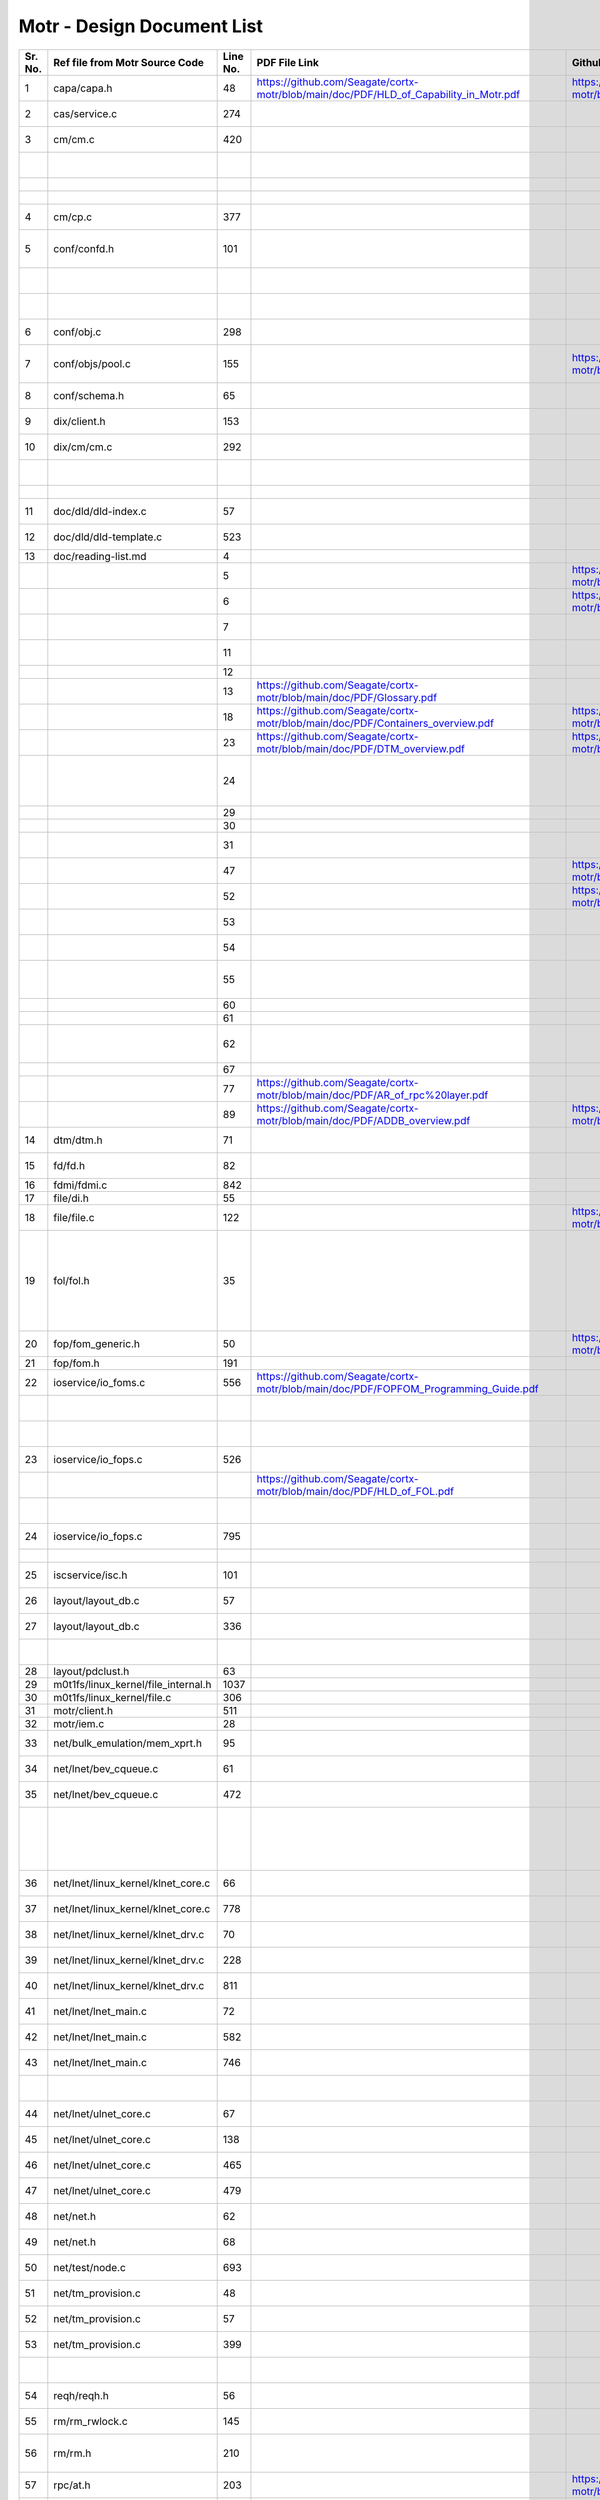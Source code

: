 Motr - Design Document List
############################


+-------+------------------------------------+--------+-------------------------------------------------------------------------------------------------+-----------------------------------------------------------------------------------------------+----------------------------------------------------------------------------------------------------------------------------------------------------------------------------------------------------------------------------------------------------------+-----------------------------------------------------------------------------------------------------------------------------------------------------------------------------------------------------------------------------------------------------------------------------------------------------------------------+
|Sr. No.|Ref file from Motr Source Code      |Line No.|                 PDF File Link                                                                   |                   Github Link                                                                 |Google Drive Link                                                                                                                                                                                                                                         |Corresponding Sharepoint link                                                                                                                                                                                                                                                                                          |
+=======+====================================+========+=================================================================================================+===============================================================================================+==========================================================================================================================================================================================================================================================+=======================================================================================================================================================================================================================================================================================================================+
|1      |capa/capa.h                         |48      |   https://github.com/Seagate/cortx-motr/blob/main/doc/PDF/HLD_of_Capability_in_Motr.pdf         |    https://github.com/Seagate/cortx-motr/blob/main/doc/HLD_Capability_Motr.rst                |`HLD of capability in Motr <https://docs.google.com/a/xyratex.com/Doc?docid=0AYiCgZNYbBLAZGhrZ3p2emRfMmhyZm45dGdx&hl=en>`_                                                                                                                                |`HLD of capability in Motr <https://seagatetechnology.sharepoint.com/:w:/r/sites/gteamdrv1/tdrive1224/_layouts/15/Doc.aspx?sourcedoc=%7BC2FC648E-A498-4ECF-B3F2-9B8B49B2EACB%7D&file=HLD%20of%20Capability%20in%20Colibri.docx&action=default&mobileredirect=true>`_                                                   |
+-------+------------------------------------+--------+-------------------------------------------------------------------------------------------------+-----------------------------------------------------------------------------------------------+----------------------------------------------------------------------------------------------------------------------------------------------------------------------------------------------------------------------------------------------------------+-----------------------------------------------------------------------------------------------------------------------------------------------------------------------------------------------------------------------------------------------------------------------------------------------------------------------+
|2      |cas/service.c                       |274     |                                                                                                 |                                                                                               |`HLD of catalogue service <https://docs.google.com/document/d/1Zhw1BVHZOFn-x2B8Yay1hZ0guTT5KFnpIA5gT3oaCXI/edit>`_                                                                                                                                        |`HLD of catalogue service <https://seagatetechnology-my.sharepoint.com/:w:/r/personal/rajesh_nambiar_seagate_com/_layouts/15/Doc.aspx?sourcedoc=%7B5C3BD6CD-0AE2-4E49-BC34-080549F60257%7D&file=HLD%20of%20catalogue%20service.docx&action=default&mobileredirect=true&cid=ac5665ef-2ff5-4284-8b62-c005516671cc>`_     |
+-------+------------------------------------+--------+-------------------------------------------------------------------------------------------------+-----------------------------------------------------------------------------------------------+----------------------------------------------------------------------------------------------------------------------------------------------------------------------------------------------------------------------------------------------------------+-----------------------------------------------------------------------------------------------------------------------------------------------------------------------------------------------------------------------------------------------------------------------------------------------------------------------+
|3      |cm/cm.c                             |420     |                                                                                                 |                                                                                               |`Copy Machine redesign. <https://docs.google.com/a/seagate.com/document/d/1IPlMzMZZ7686iCpv t1LyMzglfd9KAkKKhSAlu2Q7N_I/edit>`_                                                                                                                           |TBD : Link is broken                                                                                                                                                                                                                                                                                                   |
+-------+------------------------------------+--------+-------------------------------------------------------------------------------------------------+-----------------------------------------------------------------------------------------------+----------------------------------------------------------------------------------------------------------------------------------------------------------------------------------------------------------------------------------------------------------+-----------------------------------------------------------------------------------------------------------------------------------------------------------------------------------------------------------------------------------------------------------------------------------------------------------------------+
|       |                                    |        |                                                                                                 |                                                                                               |`HLD of copy machine and agents <https://docs.google.com/a/xyratex.com/document/d/1ZlkjayQoXVm-prMx_x000D_    Tkzxb1XncB6HU19I19kwrV-8eQc/edit?hl=en_US>`_                                                                                                |`HLD of SNS Repair <https://seagatetechnology.sharepoint.com/:w:/r/sites/gteamdrv1/tdrive1224/_layouts/15/Doc.aspx?sourcedoc=%7BD826B1DE-A452-4EE4-AF09-82219A67887A%7D&file=HLD%20of%20SNS%20Repair.docx&action=default&mobileredirect=true&DefaultItemOpen=1>`_                                                      |
+-------+------------------------------------+--------+-------------------------------------------------------------------------------------------------+-----------------------------------------------------------------------------------------------+----------------------------------------------------------------------------------------------------------------------------------------------------------------------------------------------------------------------------------------------------------+-----------------------------------------------------------------------------------------------------------------------------------------------------------------------------------------------------------------------------------------------------------------------------------------------------------------------+
|       |                                    |        |                                                                                                 |                                                                                               |`HLD of SNS Repair <https://docs.google.com/a/xyratex.com/Doc?docid=0ATg1HFjUZcaZZGNkN_x000D_    Xg4cXpfMTc5ZjYybjg4Y3Q&hl=en_US>`_                                                                                                                       |`HLD of SNS Repair <https://seagatetechnology.sharepoint.com/:w:/r/sites/gteamdrv1/tdrive1224/_layouts/15/Doc.aspx?sourcedoc=%7BD826B1DE-A452-4EE4-AF09-82219A67887A%7D&file=HLD%20of%20SNS%20Repair.docx&action=default&mobileredirect=true&DefaultItemOpen=1>`_                                                      |
+-------+------------------------------------+--------+-------------------------------------------------------------------------------------------------+-----------------------------------------------------------------------------------------------+----------------------------------------------------------------------------------------------------------------------------------------------------------------------------------------------------------------------------------------------------------+-----------------------------------------------------------------------------------------------------------------------------------------------------------------------------------------------------------------------------------------------------------------------------------------------------------------------+
|       |                                    |        |                                                                                                 |                                                                                               |`HLD of SNS Repair <https://docs.google.com/a/seagate.com/document/d/1Wvw8CTXOpH9ztF  CDysXAXAgJ5lQoMcOkbBNBW9Nz9OM/edit#>`_                                                                                                                              |`HLD of SNS Repair <https://seagatetechnology.sharepoint.com/:w:/r/sites/gteamdrv1/tdrive1224/_layouts/15/Doc.aspx?sourcedoc=%7BD826B1DE-A452-4EE4-AF09-82219A67887A%7D&file=HLD%20of%20SNS%20Repair.docx&action=default&mobileredirect=true&DefaultItemOpen=1>`_                                                      |
+-------+------------------------------------+--------+-------------------------------------------------------------------------------------------------+-----------------------------------------------------------------------------------------------+----------------------------------------------------------------------------------------------------------------------------------------------------------------------------------------------------------------------------------------------------------+-----------------------------------------------------------------------------------------------------------------------------------------------------------------------------------------------------------------------------------------------------------------------------------------------------------------------+
|4      |cm/cp.c                             |377     |                                                                                                 |                                                                                               |`HLD of Copy machine and agents <https://docs.google.com/a/xyratex.com/document/d/1ZlkjayQoXVm-pr  *   MxTkzxb1XncB6HU19I19kwrV-8eQc/edit#>`_                                                                                                             |`HLD of SNS Repair <https://seagatetechnology.sharepoint.com/:w:/r/sites/gteamdrv1/tdrive1224/_layouts/15/Doc.aspx?sourcedoc=%7BD826B1DE-A452-4EE4-AF09-82219A67887A%7D&file=HLD%20of%20SNS%20Repair.docx&action=default&mobileredirect=true&DefaultItemOpen=1>`_                                                      |
+-------+------------------------------------+--------+-------------------------------------------------------------------------------------------------+-----------------------------------------------------------------------------------------------+----------------------------------------------------------------------------------------------------------------------------------------------------------------------------------------------------------------------------------------------------------+-----------------------------------------------------------------------------------------------------------------------------------------------------------------------------------------------------------------------------------------------------------------------------------------------------------------------+
|5      |conf/confd.h                        |101     |                                                                                                 |                                                                                               |`HLD of Motr’s configuration database schema <https://docs.google.com/a/seagate.com/document/d/1pwDAxlghAlBGZ2zd  mDeGPYoxblIDuKGmHystGwFHD-A/view>`_                                                                                                     |`HLD of Motr’s configuration database schema <https://seagatetechnology-my.sharepoint.com/personal/anatoliy_bilenko_seagate_com/Documents/GoogleDrive/Recent%20prose/HLD%20of%20configuration.schema.docx?web=1>`_                                                                                                     |
+-------+------------------------------------+--------+-------------------------------------------------------------------------------------------------+-----------------------------------------------------------------------------------------------+----------------------------------------------------------------------------------------------------------------------------------------------------------------------------------------------------------------------------------------------------------+-----------------------------------------------------------------------------------------------------------------------------------------------------------------------------------------------------------------------------------------------------------------------------------------------------------------------+
|       |                                    |        |                                                                                                 |                                                                                               |`HLD of configuration caching <https://docs.google.com/a/seagate.com/document/d/12tbG9CeExDcCAs5H_x000D_  4rRgDeRRqAD0KGCp-W7ZWWXyzek/view>`_                                                                                                             |`HLD of configuration caching <https://seagatetechnology-my.sharepoint.com/:w:/r/personal/valery_vorotyntsev_seagate_com/_layouts/15/Doc.aspx?sourcedoc=%7BE6A1642F-D3ED-434A-9519-53A740E67EF6%7D&file=HLD%20of%20configuration%20caching.docx&action=default&mobileredirect=true>`_                                  |
+-------+------------------------------------+--------+-------------------------------------------------------------------------------------------------+-----------------------------------------------------------------------------------------------+----------------------------------------------------------------------------------------------------------------------------------------------------------------------------------------------------------------------------------------------------------+-----------------------------------------------------------------------------------------------------------------------------------------------------------------------------------------------------------------------------------------------------------------------------------------------------------------------+
|       |                                    |        |                                                                                                 |                                                                                               |`HLD of configuration.schema <https://docs.google.com/a/seagate.com/document/d/1pwDAxlghAlBGZ2zdmDeGPYoxblIDuKGmHystGwFHD-A/view>`_                                                                                                                       |`HLD of configuration.schema <https://seagatetechnology.sharepoint.com/:w:/r/sites/gteamdrv1/tdrive1224/_layouts/15/Doc.aspx?sourcedoc=%7B6A3489C2-2900-480B-A99D-9D0C1267BF3A%7D&file=HLD%20of%20configuration.schema.docx&action=default&mobileredirect=true&DefaultItemOpen=1>`_                                    |
+-------+------------------------------------+--------+-------------------------------------------------------------------------------------------------+-----------------------------------------------------------------------------------------------+----------------------------------------------------------------------------------------------------------------------------------------------------------------------------------------------------------------------------------------------------------+-----------------------------------------------------------------------------------------------------------------------------------------------------------------------------------------------------------------------------------------------------------------------------------------------------------------------+
|6      |conf/obj.c                          |298     |                                                                                                 |                                                                                               |`Configuration one-pager <https://docs.google.com/a/seagate.com/document/d/1GkQJC82z7DqHBQR4  Aeq-EfvEBjS9alZaR9-XU2QujEE/view>`_                                                                                                                         |`Configuration one-pager <https://seagatetechnology-my.sharepoint.com/personal/valery_vorotyntsev_seagate_com/Documents/GoogleDrive/_attic/sprint-2011/configuration/Colibri%20Configuration%201-pager.docx?web=1>`_                                                                                                   |
+-------+------------------------------------+--------+-------------------------------------------------------------------------------------------------+-----------------------------------------------------------------------------------------------+----------------------------------------------------------------------------------------------------------------------------------------------------------------------------------------------------------------------------------------------------------+-----------------------------------------------------------------------------------------------------------------------------------------------------------------------------------------------------------------------------------------------------------------------------------------------------------------------+
|7      |conf/objs/pool.c                    |155     |                                                                                                 |  https://github.com/Seagate/cortx-motr/blob/main/doc/Pools_in_configuration_schema.rst        |`Pools in Configuration Schema <https://docs.google.com/a/seagate.com/document/d/19IdRJBQLglVi0D8FxZ4cTF9G7QwRmm1Wa9YhbetO5qA/edit#heading=h.dw3bqun6qijh>`_                                                                                              |`Pools in Configuration Schema <https://seagatetechnology.sharepoint.com/:w:/r/sites/gteamdrv1/tdrive1224/_layouts/15/Doc.aspx?sourcedoc=%7B759ACCB9-0C21-41BB-B0E1-9CAC30DF182F%7D&file=Pools%20in%20configuration%20schema.docx&action=default&mobileredirect=true&DefaultItemOpen=1>`_                              |
+-------+------------------------------------+--------+-------------------------------------------------------------------------------------------------+-----------------------------------------------------------------------------------------------+----------------------------------------------------------------------------------------------------------------------------------------------------------------------------------------------------------------------------------------------------------+-----------------------------------------------------------------------------------------------------------------------------------------------------------------------------------------------------------------------------------------------------------------------------------------------------------------------+
|8      |conf/schema.h                       |65      |                                                                                                 |                                                                                               |`HLD of configuration schema <https://docs.google.com/a/seagate.com/doc ument/d/1pwDAxlghAlBGZ2zdmDeGPYoxblIDuKGmHystGwFHD-A/edit?hl=en_US>`_                                                                                                             |`HLD of configuration schema <https://seagatetechnology.sharepoint.com/:w:/r/sites/gteamdrv1/tdrive1224/_layouts/15/Doc.aspx?sourcedoc=%7B6A3489C2-2900-480B-A99D-9D0C1267BF3A%7D&file=HLD%20of%20configuration.schema.docx&action=default&mobileredirect=true&DefaultItemOpen=1>`_                                    |
+-------+------------------------------------+--------+-------------------------------------------------------------------------------------------------+-----------------------------------------------------------------------------------------------+----------------------------------------------------------------------------------------------------------------------------------------------------------------------------------------------------------------------------------------------------------+-----------------------------------------------------------------------------------------------------------------------------------------------------------------------------------------------------------------------------------------------------------------------------------------------------------------------+
|9      |dix/client.h                        |153     |                                                                                                 |                                                                                               |`HLD of the distributed indexing <https://docs.google.com/document/d/1WpENdsq5YXCCoDcBbNe6juVY85163-HUpvIzXrmKwdM/edit>`_                                                                                                                                 |`HLD of the distributed indexing <https://seagatetechnology-my.sharepoint.com/:w:/r/personal/nikita_danilov_seagate_com/_layouts/15/Doc.aspx?sourcedoc=%7B692A256E-C085-48D1-B599-B2112EF9B9A3%7D&file=HLD%20of%20distributed%20indexing.docx&action=default&mobileredirect=true>`_                                    |
+-------+------------------------------------+--------+-------------------------------------------------------------------------------------------------+-----------------------------------------------------------------------------------------------+----------------------------------------------------------------------------------------------------------------------------------------------------------------------------------------------------------------------------------------------------------+-----------------------------------------------------------------------------------------------------------------------------------------------------------------------------------------------------------------------------------------------------------------------------------------------------------------------+
|10     |dix/cm/cm.c                         |292     |                                                                                                 |                                                                                               | `Copy Machine redesign <https://docs.google.com/a/seagate.com/document/d/1IPlMzMZZ7686iCpv t1LyMzglfd9KAkKKhSAlu2Q7N_I/edit>`_                                                                                                                           |TBD : Link is broken                                                                                                                                                                                                                                                                                                   |
+-------+------------------------------------+--------+-------------------------------------------------------------------------------------------------+-----------------------------------------------------------------------------------------------+----------------------------------------------------------------------------------------------------------------------------------------------------------------------------------------------------------------------------------------------------------+-----------------------------------------------------------------------------------------------------------------------------------------------------------------------------------------------------------------------------------------------------------------------------------------------------------------------+
|       |                                    |        |                                                                                                 |                                                                                               | `HLD of copy machine and agents <https://docs.google.com/a/xyratex.com/document/d/1ZlkjayQoXVm-prMxTkzxb1XncB6HU19I19kwrV-8eQc/edit?hl=en_US>`_                                                                                                          |TBD : Link is broken                                                                                                                                                                                                                                                                                                   |
+-------+------------------------------------+--------+-------------------------------------------------------------------------------------------------+-----------------------------------------------------------------------------------------------+----------------------------------------------------------------------------------------------------------------------------------------------------------------------------------------------------------------------------------------------------------+-----------------------------------------------------------------------------------------------------------------------------------------------------------------------------------------------------------------------------------------------------------------------------------------------------------------------+
|       |                                    |        |                                                                                                 |                                                                                               |`HLD of SNS Repair <https://docs.google.com/a/xyratex.com/Doc?docid=0ATg1HFjUZcaZZGNkNXg4cXpfMTc5ZjYybjg4Y3Q&hl=en_US>`_                                                                                                                                  |`HLD of SNS Repair <https://seagatetechnology.sharepoint.com/:w:/r/sites/gteamdrv1/tdrive1224/_layouts/15/Doc.aspx?sourcedoc=%7BD826B1DE-A452-4EE4-AF09-82219A67887A%7D&file=HLD%20of%20SNS%20Repair.docx&action=default&mobileredirect=true&DefaultItemOpen=1>`_                                                      |
+-------+------------------------------------+--------+-------------------------------------------------------------------------------------------------+-----------------------------------------------------------------------------------------------+----------------------------------------------------------------------------------------------------------------------------------------------------------------------------------------------------------------------------------------------------------+-----------------------------------------------------------------------------------------------------------------------------------------------------------------------------------------------------------------------------------------------------------------------------------------------------------------------+
|11     |doc/dld/dld-index.c                 |57      |                                                                                                 |                                                                                               |`Google Drive Motr Design Folder <https://docs.google.com/a/seagate.com/#folders/0B1NIfXTSfVE0WmphQzJNcWk tcUU>`_                                                                                                                                         |TBD : Link is broken                                                                                                                                                                                                                                                                                                   |
+-------+------------------------------------+--------+-------------------------------------------------------------------------------------------------+-----------------------------------------------------------------------------------------------+----------------------------------------------------------------------------------------------------------------------------------------------------------------------------------------------------------------------------------------------------------+-----------------------------------------------------------------------------------------------------------------------------------------------------------------------------------------------------------------------------------------------------------------------------------------------------------------------+
|12     |doc/dld/dld-template.c              |523     |                                                                                                 |                                                                                               |`Detailed level design HOWTO <https://docs.google.com/a/xyratex.com/ Doc?docid=0ATg1HFjUZcaZZGNkNXg4cXpfMjQ3Z3NraDI4ZG0&hl=en_US>`_                                                                                                                       |TBD : Link is broken                                                                                                                                                                                                                                                                                                   |
+-------+------------------------------------+--------+-------------------------------------------------------------------------------------------------+-----------------------------------------------------------------------------------------------+----------------------------------------------------------------------------------------------------------------------------------------------------------------------------------------------------------------------------------------------------------+-----------------------------------------------------------------------------------------------------------------------------------------------------------------------------------------------------------------------------------------------------------------------------------------------------------------------+
|13     |doc/reading-list.md                 |4       |                                                                                                 |                                                                                               |`Motr Reading List <https://docs.google.com/a/xyratex.com/document/d/1_IZk8KutJIcXdbM2ARSXtyJODfYEeQBnINo8hwLLMBs/edit?hl=en_US>`_                                                                                                                        |`Motr Reading List <https://seagatetechnology.sharepoint.com/:w:/r/sites/gteamdrv1/tdrive1224/Shared%20Documents/Components/Motr/Mero/doc/Mero%20reading%20list.docx?d=w1e58b2c1b64b4c38a2fa99c2cac11ae5&csf=1&web=1&e=0nSTIc>`_                                                                                       |
+-------+------------------------------------+--------+-------------------------------------------------------------------------------------------------+-----------------------------------------------------------------------------------------------+----------------------------------------------------------------------------------------------------------------------------------------------------------------------------------------------------------------------------------------------------------+-----------------------------------------------------------------------------------------------------------------------------------------------------------------------------------------------------------------------------------------------------------------------------------------------------------------------+
|       |                                    |5       |                                                                                                 | https://github.com/Seagate/cortx-motr/blob/main/doc/Data_Organization.rst                     |`Motr data organization <https://docs.google.com/a/xyratex.com/Doc?docid=0ATg1HFjUZcaZZGNkNXg4cXpfMjI3Y2RmaHdmaHE&hl=en_US>`_                                                                                                                             |`Motr data organization <https://seagatetechnology.sharepoint.com/:w:/r/sites/gteamdrv1/tdrive1224/_layouts/15/Doc.aspx?sourcedoc=%7B4B64B564-D0BF-42B1-B966-2D858AA79B32%7D&file=4.%20Mero%20Data%20Organization.docx&action=default&mobileredirect=true&DefaultItemOpen=1>`_                                         |
+-------+------------------------------------+--------+-------------------------------------------------------------------------------------------------+-----------------------------------------------------------------------------------------------+----------------------------------------------------------------------------------------------------------------------------------------------------------------------------------------------------------------------------------------------------------+-----------------------------------------------------------------------------------------------------------------------------------------------------------------------------------------------------------------------------------------------------------------------------------------------------------------------+
|       |                                    |6       |                                                                                                 |https://github.com/Seagate/cortx-motr/blob/main/doc/Motr_Architectural_2.rst                   |`Motr architecture 2-pager <https://docs.google.com/a/xyratex.com/document/d/1eM8l6p3Vv9nI3vewleK_00ebtYlFfkdKjYSSrof_uDI/edit?hl=en_US>`_                                                                                                                |`Motr architecture 2-pager <https://seagatetechnology.sharepoint.com/:w:/r/sites/gteamdrv1/tdrive1224/Shared%20Documents/Components/Motr/Mero/Mero%20architecture/Mero%20architectural%202-pager.docx?d=w7246a9e2336245ab8452bcda87985bde&csf=1&web=1&e=dCwGpP>`_                                                      |
+-------+------------------------------------+--------+-------------------------------------------------------------------------------------------------+-----------------------------------------------------------------------------------------------+----------------------------------------------------------------------------------------------------------------------------------------------------------------------------------------------------------------------------------------------------------+-----------------------------------------------------------------------------------------------------------------------------------------------------------------------------------------------------------------------------------------------------------------------------------------------------------------------+
|       |                                    |7       |                                                                                                 |                                                                                               |`Summary of M0 architecture <https://docs.google.com/a/xyratex.com/viewer?a=v&pid=explorer&chrome=true&srcid=0Bzg1HFjUZcaZMTFkNzM2ZDEtOGIxOS00NGFhLWFiNGQtYzAzNmFhYjQwMWIy>`_                                                                             |TBD : Link is broken                                                                                                                                                                                                                                                                                                   |
+-------+------------------------------------+--------+-------------------------------------------------------------------------------------------------+-----------------------------------------------------------------------------------------------+----------------------------------------------------------------------------------------------------------------------------------------------------------------------------------------------------------------------------------------------------------+-----------------------------------------------------------------------------------------------------------------------------------------------------------------------------------------------------------------------------------------------------------------------------------------------------------------------+
|       |                                    |11      |                                                                                                 |                                                                                               |`M0 Architecture Documentation <https://docs.google.com/a/xyratex.com/Doc?docid=0ATg1HFjUZcaZZGNkNXg4cXpfMjUzeHFnbjJmaj>`_                                                                                                                                |`M0 Architecture Documentation <https://seagatetechnology.sharepoint.com/:w:/r/sites/gteamdrv1/tdrive1224/Shared%20Documents/Components/Motr/Mero/Mero%20architecture/Mero%20Core/Mero%20Architecture%20Documentation.docx?d=w47ad7bd3f9f24a338c17f10553bcdd94&csf=1&web=1&e=5MyriU>`_                                 |
+-------+------------------------------------+--------+-------------------------------------------------------------------------------------------------+-----------------------------------------------------------------------------------------------+----------------------------------------------------------------------------------------------------------------------------------------------------------------------------------------------------------------------------------------------------------+-----------------------------------------------------------------------------------------------------------------------------------------------------------------------------------------------------------------------------------------------------------------------------------------------------------------------+
|       |                                    |12      |                                                                                                 |                                                                                               |`FAQ <https://docs.google.com/a/xyratex.com/document/d/13n9ddvMX77xEaLsJGbYDmNkyuJx3J39HBNupifulAXo/edit?hl=en_GB>`_                                                                                                                                      |`FAQ <https://seagatetechnology.sharepoint.com/:w:/r/sites/gteamdrv1/tdrive1224/Shared%20Documents/Components/Motr/Mero/doc/Colibri.FAQ.docx?d=w6c288ca5209049d196db71d8e9db060f&csf=1&web=1&e=CcjkZ7>`_                                                                                                               |
+-------+------------------------------------+--------+-------------------------------------------------------------------------------------------------+-----------------------------------------------------------------------------------------------+----------------------------------------------------------------------------------------------------------------------------------------------------------------------------------------------------------------------------------------------------------+-----------------------------------------------------------------------------------------------------------------------------------------------------------------------------------------------------------------------------------------------------------------------------------------------------------------------+
|       |                                    |13      |  https://github.com/Seagate/cortx-motr/blob/main/doc/PDF/Glossary.pdf                           |                                                                                               |`Glossary <https://docs.google.com/a/xyratex.com/spreadsheet/ccc?key=0Ajg1HFjUZcaZdEpJd0tmM3MzVy1lMG41WWxjb0t4QkE>`_                                                                                                                                      |`Glossary <https://seagatetechnology.sharepoint.com/:x:/r/sites/gteamdrv1/tdrive1224/Shared%20Documents/Components/Motr/Mero/Mero%20architecture/Mero%20Glossary.xlsx?d=w9cdd0892e8e14431b667294fd0d0dafa&csf=1&web=1&e=8dX5Bh>`_                                                                                      |
+-------+------------------------------------+--------+-------------------------------------------------------------------------------------------------+-----------------------------------------------------------------------------------------------+----------------------------------------------------------------------------------------------------------------------------------------------------------------------------------------------------------------------------------------------------------+-----------------------------------------------------------------------------------------------------------------------------------------------------------------------------------------------------------------------------------------------------------------------------------------------------------------------+
|       |                                    |18      | https://github.com/Seagate/cortx-motr/blob/main/doc/PDF/Containers_overview.pdf                 |  https://github.com/Seagate/cortx-motr/blob/main/doc/Containers.rst                           |`containers 1-pager <https://docs.google.com/a/xyratex.com/Doc?docid=0ATg1HFjUZcaZZGNkNXg4cXpfMjAza3NxcTJkZG0&hl=en_US>`_                                                                                                                                 |`containers 1-pager <https://seagatetechnology.sharepoint.com/:w:/r/sites/gteamdrv1/tdrive1224/Shared%20Documents/Components/Motr/Mero/Mero%20architecture/Containers%20overview.docx?d=w223f8633a87844fd825b6fe83c6d3678&csf=1&web=1&e=eCDpRo>`_                                                                      |
+-------+------------------------------------+--------+-------------------------------------------------------------------------------------------------+-----------------------------------------------------------------------------------------------+----------------------------------------------------------------------------------------------------------------------------------------------------------------------------------------------------------------------------------------------------------+-----------------------------------------------------------------------------------------------------------------------------------------------------------------------------------------------------------------------------------------------------------------------------------------------------------------------+
|       |                                    |23      | https://github.com/Seagate/cortx-motr/blob/main/doc/PDF/DTM_overview.pdf                        |  https://github.com/Seagate/cortx-motr/blob/main/doc/DTM.rst                                  |`1-pager <https://docs.google.com/a/xyratex.com/document/d/13TwNcEADe-tS96RvHMWwIvfwF0z0MXBx5QOqnZLGkq4/edit?hl=en#>`_                                                                                                                                    |`1-pager <https://seagatetechnology.sharepoint.com/:w:/r/sites/gteamdrv1/tdrive1224/Shared%20Documents/Components/Motr/Mero/Mero%20architecture/Clovis/Clovis%20Research/Mero%20Resource%20Manager%20(RM)%20%20Interface.docx?d=wc584ed927c354372bd61f065c2d7bc4e&csf=1&web=1&e=YLSCnD>`_                              |
+-------+------------------------------------+--------+-------------------------------------------------------------------------------------------------+-----------------------------------------------------------------------------------------------+----------------------------------------------------------------------------------------------------------------------------------------------------------------------------------------------------------------------------------------------------------+-----------------------------------------------------------------------------------------------------------------------------------------------------------------------------------------------------------------------------------------------------------------------------------------------------------------------+
|       |                                    |24      |                                                                                                 |                                                                                               |`High level design of resource management interfaces <https://docs.google.com/a/xyratex.com/Doc?docid=0AQaCw6YRYSVSZGZmMzV6NzJfN2NiNXM1dHF3&hl=en>`_                                                                                                      |`High level design of resource management interfaces <https://seagatetechnology.sharepoint.com/:w:/r/sites/gteamdrv1/tdrive1224/Shared%20Documents/Components/Motr/Mero/designs/HLD%20of%20resource%20management%20interfaces.docx?d=w24d5491f4a324d3394646458b9c3e08c&csf=1&web=1&e=1ygQ1E>`_                         |
+-------+------------------------------------+--------+-------------------------------------------------------------------------------------------------+-----------------------------------------------------------------------------------------------+----------------------------------------------------------------------------------------------------------------------------------------------------------------------------------------------------------------------------------------------------------+-----------------------------------------------------------------------------------------------------------------------------------------------------------------------------------------------------------------------------------------------------------------------------------------------------------------------+
|       |                                    |29      |                                                                                                 |                                                                                               |`DTM [1-pager] <https://docs.google.com/a/xyratex.com/document/d/1HovgaO3WT3kW4sWjz1RUz09oQzDoQzcA47Ul8Mh0pjQ/edit?hl=en#>`_                                                                                                                              |TBD : Link is broken                                                                                                                                                                                                                                                                                                   |
+-------+------------------------------------+--------+-------------------------------------------------------------------------------------------------+-----------------------------------------------------------------------------------------------+----------------------------------------------------------------------------------------------------------------------------------------------------------------------------------------------------------------------------------------------------------+-----------------------------------------------------------------------------------------------------------------------------------------------------------------------------------------------------------------------------------------------------------------------------------------------------------------------+
|       |                                    |30      |                                                                                                 |                                                                                               |`overview <https://docs.google.com/a/xyratex.com/Doc?docid=0ATg1HFjUZcaZZGNkNXg4cXpfMjA0Z2Nqc3pwZ2g&hl=en_US>`_                                                                                                                                           |`overview <https://seagatetechnology.sharepoint.com/:w:/r/sites/gteamdrv1/tdrive1224/Shared%20Documents/Components/Motr/Mero/Mero%20architecture/DTM%20overview.docx?d=w7258b5fb6dbd45e288c72de344280abf&csf=1&web=1&e=36Khmn>`_                                                                                       |
+-------+------------------------------------+--------+-------------------------------------------------------------------------------------------------+-----------------------------------------------------------------------------------------------+----------------------------------------------------------------------------------------------------------------------------------------------------------------------------------------------------------------------------------------------------------+-----------------------------------------------------------------------------------------------------------------------------------------------------------------------------------------------------------------------------------------------------------------------------------------------------------------------+
|       |                                    |31      |                                                                                                 |                                                                                               |`High level design of version numbers <https://docs.google.com/a/xyratex.com/View?docid=dff35z72_0fhfmt6dr>`_                                                                                                                                             |`High level design of version numbers <https://seagatetechnology.sharepoint.com/:w:/r/sites/gteamdrv1/tdrive1224/Shared%20Documents/Components/Motr/Mero/designs/HLD%20of%20version%20numbers.docx?d=w9c7f5b44d0d349c29b1ee10f3e55afaf&csf=1&web=1&e=V5zwVA>`_                                                         |
+-------+------------------------------------+--------+-------------------------------------------------------------------------------------------------+-----------------------------------------------------------------------------------------------+----------------------------------------------------------------------------------------------------------------------------------------------------------------------------------------------------------------------------------------------------------+-----------------------------------------------------------------------------------------------------------------------------------------------------------------------------------------------------------------------------------------------------------------------------------------------------------------------+
|       |                                    |47      |                                                                                                 |  https://github.com/Seagate/cortx-motr/blob/main/doc/Paxos.rst                                |`Paxos overview <https://docs.google.com/a/xyratex.com/Doc?docid=0ATg1HFjUZcaZZGNkNXg4cXpfNzhnZzl3cGdoYg&hl=en_US>`_                                                                                                                                      |`Paxos overview <https://seagatetechnology.sharepoint.com/:w:/r/sites/gteamdrv1/tdrive1224/Shared%20Documents/Components/Motr/Mero/Mero%20architecture/Paxos%20overview.docx?d=wea34f5f369894a4c8b0321664ad1fbc6&csf=1&web=1&e=FHjWnq>`_                                                                               |
+-------+------------------------------------+--------+-------------------------------------------------------------------------------------------------+-----------------------------------------------------------------------------------------------+----------------------------------------------------------------------------------------------------------------------------------------------------------------------------------------------------------------------------------------------------------+-----------------------------------------------------------------------------------------------------------------------------------------------------------------------------------------------------------------------------------------------------------------------------------------------------------------------+
|       |                                    |52      |                                                                                                 |  https://github.com/Seagate/cortx-motr/blob/main/doc/Request_Handler.rst                      |`request handler 1-pager <https://docs.google.com/a/xyratex.com/document/d/1JzuIYRpq483hF3_5aOHtwJjGSGr9glLPFS00QreaUR0/edit?hl=en#>`_                                                                                                                    |`request handler 1-pager <https://seagatetechnology.sharepoint.com/:w:/r/sites/gteamdrv1/tdrive1224/Shared%20Documents/Components/Motr/Mero/Mero%20architecture/Request%20handler.docx?d=w61ba146297e649098259e4637f05b1e7&csf=1&web=1&e=NTBa1I>`_                                                                     |
+-------+------------------------------------+--------+-------------------------------------------------------------------------------------------------+-----------------------------------------------------------------------------------------------+----------------------------------------------------------------------------------------------------------------------------------------------------------------------------------------------------------------------------------------------------------+-----------------------------------------------------------------------------------------------------------------------------------------------------------------------------------------------------------------------------------------------------------------------------------------------------------------------+
|       |                                    |53      |                                                                                                 |                                                                                               |`High level design of fop state machine <https://docs.google.com/a/xyratex.com/Doc?docid=0AQaCw6YRYSVSZGZmMzV6NzJfMTNkOGNjZmdnYg&hl=en>`_                                                                                                                 |`High level design of fop state machine <https://seagatetechnology.sharepoint.com/:w:/r/sites/gteamdrv1/tdrive1224/Shared%20Documents/Components/Motr/Mero/designs/HLD%20of%20fop%20state%20machine.docx?d=w4534a2f1facf493dbd2330346936f230&csf=1&web=1&e=vAjfe3>`_                                                   |
+-------+------------------------------------+--------+-------------------------------------------------------------------------------------------------+-----------------------------------------------------------------------------------------------+----------------------------------------------------------------------------------------------------------------------------------------------------------------------------------------------------------------------------------------------------------+-----------------------------------------------------------------------------------------------------------------------------------------------------------------------------------------------------------------------------------------------------------------------------------------------------------------------+
|       |                                    |54      |                                                                                                 |                                                                                               |`High level design of M0 request handler <https://docs.google.com/a/xyratex.com/Doc?tab=edit&dr=true&id=dcd5x8qz_206fg47r7gf>`_                                                                                                                           |`High level design of M0 request handler <https://seagatetechnology.sharepoint.com/:w:/r/sites/gteamdrv1/tdrive1224/Shared%20Documents/Components/Motr/Mero/designs/HLD%20of%20request%20handler.docx?d=web412983e8b9458990317745478ceda9&csf=1&web=1&e=qBh3mf>`_                                                      |
+-------+------------------------------------+--------+-------------------------------------------------------------------------------------------------+-----------------------------------------------------------------------------------------------+----------------------------------------------------------------------------------------------------------------------------------------------------------------------------------------------------------------------------------------------------------+-----------------------------------------------------------------------------------------------------------------------------------------------------------------------------------------------------------------------------------------------------------------------------------------------------------------------+
|       |                                    |55      |                                                                                                 |                                                                                               |`Non-blocking server and locality of reference <https://docs.google.com/a/xyratex.com/viewer?a=v&pid=explorer&chrome=true&srcid=0BwaCw6YRYSVSMmVlODY1ZjQtMzJkMS00ZGYwLWFiZWQtNWVhNWJmZWZlZWM2&hl=en_US>`_                                                 |TBD : Link is broken                                                                                                                                                                                                                                                                                                   |
+-------+------------------------------------+--------+-------------------------------------------------------------------------------------------------+-----------------------------------------------------------------------------------------------+----------------------------------------------------------------------------------------------------------------------------------------------------------------------------------------------------------------------------------------------------------+-----------------------------------------------------------------------------------------------------------------------------------------------------------------------------------------------------------------------------------------------------------------------------------------------------------------------+
|       |                                    |60      |                                                                                                 |                                                                                               |`sns 1-pager <https://docs.google.com/a/xyratex.com/document/d/1pH9jqxmSfahTOH7tqh1rUc9WgHG0PiLrAWs2YtuGmeg/edit?hl=en#>`_                                                                                                                                |TBD : Link is broken                                                                                                                                                                                                                                                                                                   |
+-------+------------------------------------+--------+-------------------------------------------------------------------------------------------------+-----------------------------------------------------------------------------------------------+----------------------------------------------------------------------------------------------------------------------------------------------------------------------------------------------------------------------------------------------------------+-----------------------------------------------------------------------------------------------------------------------------------------------------------------------------------------------------------------------------------------------------------------------------------------------------------------------+
|       |                                    |61      |                                                                                                 |                                                                                               |`sns overview <https://docs.google.com/a/xyratex.com/Doc?docid=0ATg1HFjUZcaZZGNkNXg4cXpfMTkyZjlzanBrNHQ&hl=en_US>`_                                                                                                                                       |`sns overview <https://seagatetechnology.sharepoint.com/:w:/r/sites/gteamdrv1/tdrive1224/Shared%20Documents/Components/Motr/Mero/Mero%20architecture/SNS%20overview.docx?d=w22ba031787e4464ab512244261a59337&csf=1&web=1&e=Hw1rhF>`_                                                                                   |
+-------+------------------------------------+--------+-------------------------------------------------------------------------------------------------+-----------------------------------------------------------------------------------------------+----------------------------------------------------------------------------------------------------------------------------------------------------------------------------------------------------------------------------------------------------------+-----------------------------------------------------------------------------------------------------------------------------------------------------------------------------------------------------------------------------------------------------------------------------------------------------------------------+
|       |                                    |62      |                                                                                                 |                                                                                               |`High level design of a parity de-clustering algorithm <https://docs.google.com/a/xyratex.com/Doc?docid=0ATg1HFjUZcaZZGNkNXg4cXpfMTMxZmZkNTZtZjg&hl=en>`_                                                                                                 |`High level design of a parity de-clustering algorithm <https://seagatetechnology.sharepoint.com/:w:/r/sites/gteamdrv1/tdrive1224/Shared%20Documents/Components/Motr/Mero/designs/HLD%20of%20parity%20de-clustering%20algorithm.docx?d=w929eb305b86446e88e8f3aa3851e2c6e&csf=1&web=1&e=mSOOTm>`_                       |
+-------+------------------------------------+--------+-------------------------------------------------------------------------------------------------+-----------------------------------------------------------------------------------------------+----------------------------------------------------------------------------------------------------------------------------------------------------------------------------------------------------------------------------------------------------------+-----------------------------------------------------------------------------------------------------------------------------------------------------------------------------------------------------------------------------------------------------------------------------------------------------------------------+
|       |                                    |67      |                                                                                                 |                                                                                               |`On layouts <https://docs.google.com/a/xyratex.com/Doc?docid=0ATg1HFjUZcaZZGNkNXg4cXpfMjAxbjVtZjlnZmI&hl=en_US>`_                                                                                                                                         |`On layouts <https://seagatetechnology.sharepoint.com/:b:/s/gteamdrv1/tdrive1224/ETLybfe10zBCisbZQjD64kEBhjBr10dsT0IhJQ1tte8B-g?e=xPmA55>`_                                                                                                                                                                            |
+-------+------------------------------------+--------+-------------------------------------------------------------------------------------------------+-----------------------------------------------------------------------------------------------+----------------------------------------------------------------------------------------------------------------------------------------------------------------------------------------------------------------------------------------------------------+-----------------------------------------------------------------------------------------------------------------------------------------------------------------------------------------------------------------------------------------------------------------------------------------------------------------------+
|       |                                    |77      |  https://github.com/Seagate/cortx-motr/blob/main/doc/PDF/AR_of_rpc%20layer.pdf                  |                                                                                               |`AR of rpc layer <https://docs.google.com/a/xyratex.com/document/d/1F1dP_uXNztb7m0mU6n6VPr3IlLFWbAoQTWy_mM3XGC0/edit?hl=en_US>`_                                                                                                                          |`AR of rpc layer <https://seagatetechnology.sharepoint.com/:w:/r/sites/gteamdrv1/tdrive1224/Shared%20Documents/Components/Motr/Mero/designs/AR%20of%20rpc%20layer.docx?d=w723ca499fd7d4d488635ee04a5b3c9d3&csf=1&web=1&e=KHpa0U>`_                                                                                     |
+-------+------------------------------------+--------+-------------------------------------------------------------------------------------------------+-----------------------------------------------------------------------------------------------+----------------------------------------------------------------------------------------------------------------------------------------------------------------------------------------------------------------------------------------------------------+-----------------------------------------------------------------------------------------------------------------------------------------------------------------------------------------------------------------------------------------------------------------------------------------------------------------------+
|       |                                    |89      |  https://github.com/Seagate/cortx-motr/blob/main/doc/PDF/ADDB_overview.pdf                      |   https://github.com/Seagate/cortx-motr/blob/main/doc/ADDB.rst                                |`addb 1-pager <https://docs.google.com/a/xyratex.com/Doc?docid=0ATg1HFjUZcaZZGNkNXg4cXpfMTg0Y2tybWttZGo&hl=en_US>`_                                                                                                                                       |`addb 1-pager <https://seagatetechnology.sharepoint.com/:w:/r/sites/gteamdrv1/tdrive1224/Shared%20Documents/Components/Motr/Mero/Mero%20architecture/ADDB%20overview.docx?d=w41fe274842ce43dcb497c9d18186bb2d&csf=1&web=1&e=iWFGeB>`_                                                                                  |
+-------+------------------------------------+--------+-------------------------------------------------------------------------------------------------+-----------------------------------------------------------------------------------------------+----------------------------------------------------------------------------------------------------------------------------------------------------------------------------------------------------------------------------------------------------------+-----------------------------------------------------------------------------------------------------------------------------------------------------------------------------------------------------------------------------------------------------------------------------------------------------------------------+
|14     |dtm/dtm.h                           |71      |                                                                                                 |                                                                                               |`HLD of Distributed Transaction Manager <https://docs.google.com/a/seagate.com/document/d/1D-99MmScYss3lgXbZvNLk2gMv66JeK4oZMZWtSF3Rsw>`_                                                                                                                 |`HLD of Distributed Transaction Manager <https://seagatetechnology.sharepoint.com/:w:/r/sites/gteamdrv1/tdrive1224/_layouts/15/Doc.aspx?sourcedoc=%7BE7CE2DD3-4173-4BAD-B4AC-F404A3222E8E%7D&file=HLD%20of%20distributed%20transaction%20manager.docx&action=default&mobileredirect=true>`_                            |
+-------+------------------------------------+--------+-------------------------------------------------------------------------------------------------+-----------------------------------------------------------------------------------------------+----------------------------------------------------------------------------------------------------------------------------------------------------------------------------------------------------------------------------------------------------------+-----------------------------------------------------------------------------------------------------------------------------------------------------------------------------------------------------------------------------------------------------------------------------------------------------------------------+
|15     |fd/fd.h                             |82      |                                                                                                 |                                                                                               |`HLD for details of the algorithm <https://docs.google.com/a/seagate.com/document/d/1GCDZEbtG1K22ilnEPB5HGXUzHpvgJ4wgMw7d1m3Ux6s/edit#>`_                                                                                                                 |TBD : Link is broken                                                                                                                                                                                                                                                                                                   |
+-------+------------------------------------+--------+-------------------------------------------------------------------------------------------------+-----------------------------------------------------------------------------------------------+----------------------------------------------------------------------------------------------------------------------------------------------------------------------------------------------------------------------------------------------------------+-----------------------------------------------------------------------------------------------------------------------------------------------------------------------------------------------------------------------------------------------------------------------------------------------------------------------+
|16     |fdmi/fdmi.c                         |842     |                                                                                                 |                                                                                               |`Motr FDMI HLD <https://docs.google.com/document/d/1xj5BvLeWUBj1_0mwITa_0irFJf9TqBQgllpKZkjAds0/edit#>`_                                                                                                                                                  |`Motr FDMI HLD <https://seagatetechnology.sharepoint.com/:w:/r/sites/gteamdrv1/tdrive1224/_layouts/15/Doc.aspx?sourcedoc=%7B8CF876BE-1F64-434E-99D8-1D4FD5FBAF3A%7D&file=HLD%20of%20FDMI%20(reformatted).docx&action=default&mobileredirect=true>`_                                                                    |
+-------+------------------------------------+--------+-------------------------------------------------------------------------------------------------+-----------------------------------------------------------------------------------------------+----------------------------------------------------------------------------------------------------------------------------------------------------------------------------------------------------------------------------------------------------------+-----------------------------------------------------------------------------------------------------------------------------------------------------------------------------------------------------------------------------------------------------------------------------------------------------------------------+
|17     |file/di.h                           |55      |                                                                                                 |                                                                                               |`Docment <https://docs.google.com/a/seagate.com/document/d/1reU_KtCmWRqHdX3nDkPpa9zQw5IvxZB1qT0ZKBnk8Uw/>`_                                                                                                                                               |TBD : Link is broken                                                                                                                                                                                                                                                                                                   |
+-------+------------------------------------+--------+-------------------------------------------------------------------------------------------------+-----------------------------------------------------------------------------------------------+----------------------------------------------------------------------------------------------------------------------------------------------------------------------------------------------------------------------------------------------------------+-----------------------------------------------------------------------------------------------------------------------------------------------------------------------------------------------------------------------------------------------------------------------------------------------------------------------+
|18     |file/file.c                         |122     |                                                                                                 | https://github.com/Seagate/cortx-motr/blob/main/doc/HLD_Resource_Management_Interface.rst     |`HLD of resource manager Interfaces <https://docs.google.com/a/seagate.com/document/d/1WYw8MmItpp0KuBbY fuQQxJaw9UN8OuHKnlICszB8-Zs/edit>`_                                                                                                               |`HLD of resource manager Interfaces <https://seagatetechnology.sharepoint.com/:w:/r/sites/gteamdrv1/tdrive1224/_layouts/15/Doc.aspx?sourcedoc=%7B24D5491F-4A32-4D33-9464-6458B9C3E08C%7D&file=HLD%20of%20resource%20management%20interfaces.docx&action=default&mobileredirect=true&DefaultItemOpen=1>`_               |
+-------+------------------------------------+--------+-------------------------------------------------------------------------------------------------+-----------------------------------------------------------------------------------------------+----------------------------------------------------------------------------------------------------------------------------------------------------------------------------------------------------------------------------------------------------------+-----------------------------------------------------------------------------------------------------------------------------------------------------------------------------------------------------------------------------------------------------------------------------------------------------------------------+
|19     |fol/fol.h                           |35      |                                                                                                 |                                                                                               |`HLD for the description of requirements, usage patterns and constraints on fol, as well as important terminology (update, operation, etc.) <https://docs.google.com/a/seagate.com/document/d/1Rca4BVw3EatIQ-wQ6XsB-xRBSlVmN9wIcbuVKeZ8lD4/comment>`_     |TBD : Link is broken                                                                                                                                                                                                                                                                                                   |
+-------+------------------------------------+--------+-------------------------------------------------------------------------------------------------+-----------------------------------------------------------------------------------------------+----------------------------------------------------------------------------------------------------------------------------------------------------------------------------------------------------------------------------------------------------------+-----------------------------------------------------------------------------------------------------------------------------------------------------------------------------------------------------------------------------------------------------------------------------------------------------------------------+
|20     |fop/fom_generic.h                   |50      |                                                                                                 | https://github.com/Seagate/cortx-motr/blob/main/doc/HLD_fop_object_iterator.rst               |`HLD of FOP object iterator <https://docs.google.com/a/xyratex.com/Doc?docid=0ATg1HFjUZcaZZGNkNXg4cXpfMjA2Zmc0N3I3Z2Y>`_                                                                                                                                  |`HLD of FOP object iterator <https://seagatetechnology.sharepoint.com/:w:/r/sites/gteamdrv1/tdrive1224/_layouts/15/Doc.aspx?sourcedoc=%7B3C3B6EB4-3286-4CA5-889A-5EEC67521439%7D&file=HLD%20of%20fop%20object%20iterator.docx&action=default&mobileredirect=true>`_                                                    |
+-------+------------------------------------+--------+-------------------------------------------------------------------------------------------------+-----------------------------------------------------------------------------------------------+----------------------------------------------------------------------------------------------------------------------------------------------------------------------------------------------------------------------------------------------------------+-----------------------------------------------------------------------------------------------------------------------------------------------------------------------------------------------------------------------------------------------------------------------------------------------------------------------+
|21     |fop/fom.h                           |191     |                                                                                                 |                                                                                               |`Document <https://docs.google.com/a/xyratex.com/Doc?docid=0AQaCw6YRYSVSZGZmMzV6NzJfMTNkOGNjZmdnYg>`_                                                                                                                                                     |TBD : Link is broken                                                                                                                                                                                                                                                                                                   |
+-------+------------------------------------+--------+-------------------------------------------------------------------------------------------------+-----------------------------------------------------------------------------------------------+----------------------------------------------------------------------------------------------------------------------------------------------------------------------------------------------------------------------------------------------------------+-----------------------------------------------------------------------------------------------------------------------------------------------------------------------------------------------------------------------------------------------------------------------------------------------------------------------+
|22     |ioservice/io_foms.c                 |556     |https://github.com/Seagate/cortx-motr/blob/main/doc/PDF/FOPFOM_Programming_Guide.pdf             |                                                                                               |`FOPFOM Programming Guide <https://docs.google.com/a/seagate.com/document/d/1s6E7MHelOpWLm8uguoHGU7PKlKHPenQpLLeFyiHXGfE/edit?hl=en_US>`_                                                                                                                 |`FOPFOM Programming Guide <https://seagatetechnology-my.sharepoint.com/:w:/r/personal/anatoliy_bilenko_seagate_com/_layouts/15/Doc.aspx?sourcedoc=%7BE01B2DDB-CD95-4A68-8295-51A04A146AFD%7D&file=FOPFOM%20Programming%20Guide.docx&action=default&mobileredirect=true>`_                                              |
+-------+------------------------------------+--------+-------------------------------------------------------------------------------------------------+-----------------------------------------------------------------------------------------------+----------------------------------------------------------------------------------------------------------------------------------------------------------------------------------------------------------------------------------------------------------+-----------------------------------------------------------------------------------------------------------------------------------------------------------------------------------------------------------------------------------------------------------------------------------------------------------------------+
|       |                                    |        |                                                                                                 |                                                                                               |`High Level Design - FOP State Machine <https://docs.google.com/a/seagate.com/document/d/1_slgbCq5D6vETGd9Mm8pb2tQpfGoT-OFgrcF_7wxKoQ/edit?hl=en_US>`_                                                                                                    |`High Level Design - FOP State Machine <https://seagatetechnology.sharepoint.com/:w:/r/sites/gteamdrv1/tdrive1224/_layouts/15/Doc.aspx?sourcedoc=%7B4534A2F1-FACF-493D-BD23-30346936F230%7D&file=HLD%20of%20fop%20state%20machine.docx&action=default&mobileredirect=true&cid=0cd0989e-c805-4351-a22f-59e1e98c588a>`_  |
+-------+------------------------------------+--------+-------------------------------------------------------------------------------------------------+-----------------------------------------------------------------------------------------------+----------------------------------------------------------------------------------------------------------------------------------------------------------------------------------------------------------------------------------------------------------+-----------------------------------------------------------------------------------------------------------------------------------------------------------------------------------------------------------------------------------------------------------------------------------------------------------------------+
|       |                                    |        |                                                                                                 |                                                                                               |`High level design of rpc layer core <https://docs.google.com/a/xyratex.com/Doc?docid=0AQaCw6YRYSVSZGZmMzV6NzJfMTljbTZ3anhjbg&hl=en_US>`_                                                                                                                 |`High level design of rpc layer core <https://seagatetechnology.sharepoint.com/:w:/r/sites/gteamdrv1/tdrive1224/_layouts/15/Doc.aspx?sourcedoc=%7BCEF5EB69-236C-438E-B5B7-DB09B77D48B5%7D&file=HLD%20of%20rpc%20layer%20core.docx&action=default&mobileredirect=true&DefaultItemOpen=1>`_                              |
+-------+------------------------------------+--------+-------------------------------------------------------------------------------------------------+-----------------------------------------------------------------------------------------------+----------------------------------------------------------------------------------------------------------------------------------------------------------------------------------------------------------------------------------------------------------+-----------------------------------------------------------------------------------------------------------------------------------------------------------------------------------------------------------------------------------------------------------------------------------------------------------------------+
|23     |ioservice/io_fops.c                 |526     |                                                                                                 |                                                                                               |`HLD of version numbers <https://docs.google.com/a/seagate.com/document/d/1tHxI-UksRRSB-gkMnLi2FJhUeLPWCnnPuucqAI9cZzw/edit>`_                                                                                                                            |`HLD of version numbers <https://seagatetechnology.sharepoint.com/:w:/r/sites/gteamdrv1/tdrive1224/_layouts/15/Doc.aspx?sourcedoc=%7B9C7F5B44-D0D3-49C2-9B1E-E10F3E55AFAF%7D&file=HLD%20of%20version%20numbers.docx&action=default&mobileredirect=true&DefaultItemOpen=1>`_                                            |
+-------+------------------------------------+--------+-------------------------------------------------------------------------------------------------+-----------------------------------------------------------------------------------------------+----------------------------------------------------------------------------------------------------------------------------------------------------------------------------------------------------------------------------------------------------------+-----------------------------------------------------------------------------------------------------------------------------------------------------------------------------------------------------------------------------------------------------------------------------------------------------------------------+
|       |                                    |        | https://github.com/Seagate/cortx-motr/blob/main/doc/PDF/HLD_of_FOL.pdf                          |                                                                                               |`HLD of FOL <https://docs.google.com/a/seagate.com/document/d/1Rca4BVw3EatIQ-wQ6XsB-xRBSlVmN9wIcbuVKeZ8lD4/edit>`_                                                                                                                                        |`HLD of FOL <https://seagatetechnology.sharepoint.com/:w:/r/sites/gteamdrv1/tdrive1224/_layouts/15/Doc.aspx?sourcedoc=%7B39228858-F1D6-466E-AF45-99844D2CE657%7D&file=HLD%20of%20FOL.docx&action=default&mobileredirect=true&DefaultItemOpen=1>`_                                                                      |
+-------+------------------------------------+--------+-------------------------------------------------------------------------------------------------+-----------------------------------------------------------------------------------------------+----------------------------------------------------------------------------------------------------------------------------------------------------------------------------------------------------------------------------------------------------------+-----------------------------------------------------------------------------------------------------------------------------------------------------------------------------------------------------------------------------------------------------------------------------------------------------------------------+
|       |                                    |        |                                                                                                 |                                                                                               |`HLD of data block allocator <https://docs.google.com/a/seagate.com/document/d/1b1HmJJCrn4IzY8QTE6IwXtA7gywIl_sjYxd8laakiAw/edit>`_                                                                                                                       |`HLD of data block allocator <https://seagatetechnology.sharepoint.com/:w:/r/sites/gteamdrv1/tdrive1224/_layouts/15/Doc.aspx?sourcedoc=%7B0FBFBCD1-0819-4B6B-BE62-C678319C97FA%7D&file=HLD%20of%20data-block-allocator.docx&action=default&mobileredirect=true&DefaultItemOpen=1>`_                                    |
+-------+------------------------------------+--------+-------------------------------------------------------------------------------------------------+-----------------------------------------------------------------------------------------------+----------------------------------------------------------------------------------------------------------------------------------------------------------------------------------------------------------------------------------------------------------+-----------------------------------------------------------------------------------------------------------------------------------------------------------------------------------------------------------------------------------------------------------------------------------------------------------------------+
|24     |ioservice/io_fops.c                 |795     |                                                                                                 |                                                                                               |`RPC Bulk Transfer Task Plan <https://docs.google.com/a/seagate.com/document/d/1pDOQXWDZ9t9XDcyXsx4T_aGjFvsyjjvN1ygOtfoXcFg/view>`_                                                                                                                       |`RPC Bulk Transfer Task Plan <https://seagatetechnology-my.sharepoint.com/:w:/r/personal/valery_vorotyntsev_seagate_com/_layouts/15/Doc.aspx?sourcedoc=%7B5A90CA66-034D-4449-940A-EF0F890E07AE%7D&file=RPC%20Bulk%20Transfer%20Task%20Plan.docx&action=default&mobileredirect=true>`_                                  |
+-------+------------------------------------+--------+-------------------------------------------------------------------------------------------------+-----------------------------------------------------------------------------------------------+----------------------------------------------------------------------------------------------------------------------------------------------------------------------------------------------------------------------------------------------------------+-----------------------------------------------------------------------------------------------------------------------------------------------------------------------------------------------------------------------------------------------------------------------------------------------------------------------+
|       |                                    |        |                                                                                                 |                                                                                               |`Detailed level design <https://docs.google.com/a/xyratex.com/Doc?docid=0ATg1HFjUZcaZZGNkNXg4cXpfMjQ3Z3NraDI4ZG0&hl=en_US>`_                                                                                                                              |TBD : Link is broken                                                                                                                                                                                                                                                                                                   |
+-------+------------------------------------+--------+-------------------------------------------------------------------------------------------------+-----------------------------------------------------------------------------------------------+----------------------------------------------------------------------------------------------------------------------------------------------------------------------------------------------------------------------------------------------------------+-----------------------------------------------------------------------------------------------------------------------------------------------------------------------------------------------------------------------------------------------------------------------------------------------------------------------+
|25     |iscservice/isc.h                    |101     |                                                                                                 |                                                                                               |`ISC service user Guide <https://docs.google.com/document/d/1a8qK32HaEzxSlfqpJ8IATNcQaOJIl9-ujX0J7ZdXMSc/edit>`_                                                                                                                                          |`ISC service User Guide <https://seagatetechnology-my.sharepoint.com/:w:/r/personal/nikita_danilov_seagate_com/_layouts/15/Doc.aspx?sourcedoc=%7BE68AC3C1-DF40-45AA-AA44-7FB069064372%7D&file=ISC%20service%20user%20guide.docx&action=default&mobileredirect=true>`_                                                  |
+-------+------------------------------------+--------+-------------------------------------------------------------------------------------------------+-----------------------------------------------------------------------------------------------+----------------------------------------------------------------------------------------------------------------------------------------------------------------------------------------------------------------------------------------------------------+-----------------------------------------------------------------------------------------------------------------------------------------------------------------------------------------------------------------------------------------------------------------------------------------------------------------------+
|26     |layout/layout_db.c                  |57      |                                                                                                 |                                                                                               |`High level design of a Motr Object Index <https://docs.google.com/a/seagate.com/spreadsheet/ccc?key=0AiZ-h3kuhu54dEtBOUFCUkxiNmJaWkRTQWwyWUltRnc&hl=en_US#gid=0>`_                                                                                       |`High level design of a Motr Object Index <https://seagatetechnology.sharepoint.com/:w:/r/sites/gteamdrv1/tdrive1224/_layouts/15/Doc.aspx?sourcedoc=%7B53EE2F49-7036-4D7D-8174-129D9FEC132D%7D&file=HLD%20of%20Object%20Index%20(COB).docx&action=default&mobileredirect=true>`_                                       |
+-------+------------------------------------+--------+-------------------------------------------------------------------------------------------------+-----------------------------------------------------------------------------------------------+----------------------------------------------------------------------------------------------------------------------------------------------------------------------------------------------------------------------------------------------------------+-----------------------------------------------------------------------------------------------------------------------------------------------------------------------------------------------------------------------------------------------------------------------------------------------------------------------+
|27     |layout/layout_db.c                  |336     |                                                                                                 |                                                                                               |`HLD of Layout Schema <https://docs.google.com/a/seagate.com/document/d/1KL6mEA0LH8JSBXR8KErtOe5jvtFcN-WcS7MdEPmHEOM/edit?hl=en_US>`_                                                                                                                     |`HLD of Layout Schema <https://seagatetechnology-my.sharepoint.com/:w:/r/personal/nikita_danilov_seagate_com/_layouts/15/Doc.aspx?sourcedoc=%7B68A36898-FA68-4A9D-8429-299DB6FF24BB%7D&file=HLD%20of%20layout%20schema.docx&action=default&mobileredirect=true>`_                                                      |
+-------+------------------------------------+--------+-------------------------------------------------------------------------------------------------+-----------------------------------------------------------------------------------------------+----------------------------------------------------------------------------------------------------------------------------------------------------------------------------------------------------------------------------------------------------------+-----------------------------------------------------------------------------------------------------------------------------------------------------------------------------------------------------------------------------------------------------------------------------------------------------------------------+
|       |                                    |        |                                                                                                 |                                                                                               |`Understanding Layout Schema <https://docs.google.com/a/seagate.com/document/d/1YnXNBFyfH7-QXy5O1o4ddgwhhMbL6B0q15t0yl4N9-w/edit?hl=en_US#heading=h.gz7460ketfn1>`_                                                                                       |`Understanding Layout Schema <https://seagatetechnology.sharepoint.com/:w:/r/sites/gteamdrv1/tdrive1224/_layouts/15/Doc.aspx?sourcedoc=%7B2A192AA4-B465-43C8-83C1-2152513B72AA%7D&file=Understanding%20LayoutSchema.docx&action=default&mobileredirect=true&DefaultItemOpen=1>`_                                       |
+-------+------------------------------------+--------+-------------------------------------------------------------------------------------------------+-----------------------------------------------------------------------------------------------+----------------------------------------------------------------------------------------------------------------------------------------------------------------------------------------------------------------------------------------------------------+-----------------------------------------------------------------------------------------------------------------------------------------------------------------------------------------------------------------------------------------------------------------------------------------------------------------------+
|28     |layout/pdclust.h                    |63      |                                                                                                 |                                                                                               |`Document <https://docs.google.com/document/d/1THpmQZig__zkfh6CdiMgAfbH5BUv7NfhW0ZpxRhvYEU>`_                                                                                                                                                             |TBD : Link is broken                                                                                                                                                                                                                                                                                                   |
+-------+------------------------------------+--------+-------------------------------------------------------------------------------------------------+-----------------------------------------------------------------------------------------------+----------------------------------------------------------------------------------------------------------------------------------------------------------------------------------------------------------------------------------------------------------+-----------------------------------------------------------------------------------------------------------------------------------------------------------------------------------------------------------------------------------------------------------------------------------------------------------------------+
|29     |m0t1fs/linux_kernel/file_internal.h |1037    |                                                                                                 |                                                                                               |`Detailed level design <https://docs.google.com/a/xyratex.com/Doc?docid=0ATg1HFjUZcaZZGNkNXg4cXpfMjQ3Z3NraDI4ZG0&hl=en_US>`_                                                                                                                              |TBD : Link is broken                                                                                                                                                                                                                                                                                                   |
+-------+------------------------------------+--------+-------------------------------------------------------------------------------------------------+-----------------------------------------------------------------------------------------------+----------------------------------------------------------------------------------------------------------------------------------------------------------------------------------------------------------------------------------------------------------+-----------------------------------------------------------------------------------------------------------------------------------------------------------------------------------------------------------------------------------------------------------------------------------------------------------------------+
|30     |m0t1fs/linux_kernel/file.c          |306     |                                                                                                 |                                                                                               |`HLD of SNS repair <https://docs.google.com/a/seagate.com/document/d/1r8jqkrLweRvEbbmP XypoY8mKuEQJU9qS2xFbSbKHAGg/edit>`_                                                                                                                                |`HLD of SNS repair <https://seagatetechnology.sharepoint.com/:w:/r/sites/gteamdrv1/tdrive1224/_layouts/15/Doc.aspx?sourcedoc=%7BD826B1DE-A452-4EE4-AF09-82219A67887A%7D&file=HLD%20of%20SNS%20Repair.docx&action=default&mobileredirect=true&DefaultItemOpen=1>`_                                                      |
+-------+------------------------------------+--------+-------------------------------------------------------------------------------------------------+-----------------------------------------------------------------------------------------------+----------------------------------------------------------------------------------------------------------------------------------------------------------------------------------------------------------------------------------------------------------+-----------------------------------------------------------------------------------------------------------------------------------------------------------------------------------------------------------------------------------------------------------------------------------------------------------------------+
|31     |motr/client.h                       |511     |                                                                                                 |                                                                                               |`Document <https://docs.google.com/a/xyratex.com/document/d/sHUAUkByacMNkDBRAd8-AbA>`_                                                                                                                                                                    |TBD : Link is broken                                                                                                                                                                                                                                                                                                   |
+-------+------------------------------------+--------+-------------------------------------------------------------------------------------------------+-----------------------------------------------------------------------------------------------+----------------------------------------------------------------------------------------------------------------------------------------------------------------------------------------------------------------------------------------------------------+-----------------------------------------------------------------------------------------------------------------------------------------------------------------------------------------------------------------------------------------------------------------------------------------------------------------------+
|32     |motr/iem.c                          |28      |                                                                                                 |                                                                                               |`Document <https://docs.google.com/presentation/d/1cZ2ugLD6Eg7Yx6VJ0tDNj5ULeBpYskSVK-QlFhNuF3Q/edit#slide=id.g55f68daf15_0_3>`_                                                                                                                           |`Document Link <https://seagatetechnology-my.sharepoint.com/personal/raja_mohanty_seagate_com/Documents/GoogleDrive/EES%20RAS%20IEM%20Alerts%20Userstories.pptx?web=1>`_                                                                                                                                               |
+-------+------------------------------------+--------+-------------------------------------------------------------------------------------------------+-----------------------------------------------------------------------------------------------+----------------------------------------------------------------------------------------------------------------------------------------------------------------------------------------------------------------------------------------------------------+-----------------------------------------------------------------------------------------------------------------------------------------------------------------------------------------------------------------------------------------------------------------------------------------------------------------------+
|33     |net/bulk_emulation/mem_xprt.h       |95      |                                                                                                 |                                                                                               |`RPC Bulk Transfer Task Plan <https://docs.google.com/a/seagate.com/document/d/1pDOQXWDZ9t9XDcyXsx4T_aGjFvsyjjvN1ygOtfoXcFg/view>`_                                                                                                                       |`RPC Bulk Transfer Task Plan <https://seagatetechnology-my.sharepoint.com/:w:/r/personal/valery_vorotyntsev_seagate_com/_layouts/15/Doc.aspx?sourcedoc=%7B5A90CA66-034D-4449-940A-EF0F890E07AE%7D&file=RPC%20Bulk%20Transfer%20Task%20Plan.docx&action=default&mobileredirect=true>`_                                  |
+-------+------------------------------------+--------+-------------------------------------------------------------------------------------------------+-----------------------------------------------------------------------------------------------+----------------------------------------------------------------------------------------------------------------------------------------------------------------------------------------------------------------------------------------------------------+-----------------------------------------------------------------------------------------------------------------------------------------------------------------------------------------------------------------------------------------------------------------------------------------------------------------------+
|34     |net/lnet/bev_cqueue.c               |61      |                                                                                                 |                                                                                               |`HLD of Motr LNet Transport <https://docs.google.com/a/seagate.com/document/d/1oGQQpJsYV779386NtFSlSlRddJHYE8Bo5Asr4ZO4DS8/edit?hl=en_US>`_                                                                                                               |`HLD of Motr LNet Transport <https://seagatetechnology-my.sharepoint.com/:w:/r/personal/valery_vorotyntsev_seagate_com/_layouts/15/Doc.aspx?sourcedoc=%7BF51CBF1A-EF22-4EE4-8F9C-27988AEB0F4E%7D&file=HLD%20of%20Mero%20LNet%20Transport.docx&action=default&mobileredirect=true>`_                                    |
+-------+------------------------------------+--------+-------------------------------------------------------------------------------------------------+-----------------------------------------------------------------------------------------------+----------------------------------------------------------------------------------------------------------------------------------------------------------------------------------------------------------------------------------------------------------+-----------------------------------------------------------------------------------------------------------------------------------------------------------------------------------------------------------------------------------------------------------------------------------------------------------------------+
|35     |net/lnet/bev_cqueue.c               |472     |                                                                                                 |                                                                                               |`HLD of Motr LNet Transport <https://docs.google.com/a/seagate.com/document/d/1oGQQpJsYV779386NtFSlSlRddJHYE8Bo5Asr4ZO4DS8/edit?hl=en_US>`_                                                                                                               |`HLD of Motr LNet Transport <https://seagatetechnology-my.sharepoint.com/:w:/r/personal/valery_vorotyntsev_seagate_com/_layouts/15/Doc.aspx?sourcedoc=%7BF51CBF1A-EF22-4EE4-8F9C-27988AEB0F4E%7D&file=HLD%20of%20Mero%20LNet%20Transport.docx&action=default&mobileredirect=true>`_                                    |
+-------+------------------------------------+--------+-------------------------------------------------------------------------------------------------+-----------------------------------------------------------------------------------------------+----------------------------------------------------------------------------------------------------------------------------------------------------------------------------------------------------------------------------------------------------------+-----------------------------------------------------------------------------------------------------------------------------------------------------------------------------------------------------------------------------------------------------------------------------------------------------------------------+
|       |                                    |        |                                                                                                 |                                                                                               |`Writing Lock-Free Code: A Corrected Queue, Herb Sutter, in Dr Dobbs Journal, 2008 <http://drdobbs.com/high-performance-computing/210604448>`_                                                                                                            |TBD : Link is broken                                                                                                                                                                                                                                                                                                   |
+-------+------------------------------------+--------+-------------------------------------------------------------------------------------------------+-----------------------------------------------------------------------------------------------+----------------------------------------------------------------------------------------------------------------------------------------------------------------------------------------------------------------------------------------------------------+-----------------------------------------------------------------------------------------------------------------------------------------------------------------------------------------------------------------------------------------------------------------------------------------------------------------------+
|36     |net/lnet/linux_kernel/klnet_core.c  |66      |                                                                                                 |                                                                                               |`HLD of Motr LNet Transport <https://docs.google.com/a/seagate.com/document/d/1oGQQpJsYV779386NtFSlSlRddJHYE8Bo5Asr4ZO4DS8/edit?hl=en_US>`_                                                                                                               |`HLD of Motr LNet Transport <https://seagatetechnology-my.sharepoint.com/:w:/r/personal/valery_vorotyntsev_seagate_com/_layouts/15/Doc.aspx?sourcedoc=%7BF51CBF1A-EF22-4EE4-8F9C-27988AEB0F4E%7D&file=HLD%20of%20Mero%20LNet%20Transport.docx&action=default&mobileredirect=true>`_                                    |
+-------+------------------------------------+--------+-------------------------------------------------------------------------------------------------+-----------------------------------------------------------------------------------------------+----------------------------------------------------------------------------------------------------------------------------------------------------------------------------------------------------------------------------------------------------------+-----------------------------------------------------------------------------------------------------------------------------------------------------------------------------------------------------------------------------------------------------------------------------------------------------------------------+
|37     |net/lnet/linux_kernel/klnet_core.c  |778     |                                                                                                 |                                                                                               |`HLD of Motr LNet Transport <https://docs.google.com/a/seagate.com/document/d/1oGQQpJsYV779386NtFSlSlRddJHYE8Bo5Asr4ZO4DS8/edit?hl=en_US>`_                                                                                                               |`HLD of Motr LNet Transport <https://seagatetechnology-my.sharepoint.com/:w:/r/personal/valery_vorotyntsev_seagate_com/_layouts/15/Doc.aspx?sourcedoc=%7BF51CBF1A-EF22-4EE4-8F9C-27988AEB0F4E%7D&file=HLD%20of%20Mero%20LNet%20Transport.docx&action=default&mobileredirect=true>`_                                    |
+-------+------------------------------------+--------+-------------------------------------------------------------------------------------------------+-----------------------------------------------------------------------------------------------+----------------------------------------------------------------------------------------------------------------------------------------------------------------------------------------------------------------------------------------------------------+-----------------------------------------------------------------------------------------------------------------------------------------------------------------------------------------------------------------------------------------------------------------------------------------------------------------------+
|38     |net/lnet/linux_kernel/klnet_drv.c   |70      |                                                                                                 |                                                                                               |`HLD of Motr LNet Transport <https://docs.google.com/a/seagate.com/document/d/1oGQQpJsYV779386NtFSlSlRddJHYE8Bo5Asr4ZO4DS8/edit?hl=en_US>`_                                                                                                               |`HLD of Motr LNet Transport <https://seagatetechnology-my.sharepoint.com/:w:/r/personal/valery_vorotyntsev_seagate_com/_layouts/15/Doc.aspx?sourcedoc=%7BF51CBF1A-EF22-4EE4-8F9C-27988AEB0F4E%7D&file=HLD%20of%20Mero%20LNet%20Transport.docx&action=default&mobileredirect=true>`_                                    |
+-------+------------------------------------+--------+-------------------------------------------------------------------------------------------------+-----------------------------------------------------------------------------------------------+----------------------------------------------------------------------------------------------------------------------------------------------------------------------------------------------------------------------------------------------------------+-----------------------------------------------------------------------------------------------------------------------------------------------------------------------------------------------------------------------------------------------------------------------------------------------------------------------+
|39     |net/lnet/linux_kernel/klnet_drv.c   |228     |                                                                                                 |                                                                                               |`HLD of Motr LNet Transport <https://docs.google.com/a/seagate.com/document/d/1oGQQpJsYV779386NtFSlSlRddJHYE8Bo5Asr4ZO4DS8/edit?hl=en_US>`_                                                                                                               |`HLD of Motr LNet Transport <https://seagatetechnology-my.sharepoint.com/:w:/r/personal/valery_vorotyntsev_seagate_com/_layouts/15/Doc.aspx?sourcedoc=%7BF51CBF1A-EF22-4EE4-8F9C-27988AEB0F4E%7D&file=HLD%20of%20Mero%20LNet%20Transport.docx&action=default&mobileredirect=true>`_                                    |
+-------+------------------------------------+--------+-------------------------------------------------------------------------------------------------+-----------------------------------------------------------------------------------------------+----------------------------------------------------------------------------------------------------------------------------------------------------------------------------------------------------------------------------------------------------------+-----------------------------------------------------------------------------------------------------------------------------------------------------------------------------------------------------------------------------------------------------------------------------------------------------------------------+
|40     |net/lnet/linux_kernel/klnet_drv.c   |811     |                                                                                                 |                                                                                               |`HLD of Motr LNet Transport <https://docs.google.com/a/seagate.com/document/d/1oGQQpJsYV779386NtFSlSlRddJHYE8Bo5Asr4ZO4DS8/edit?hl=en_US>`_                                                                                                               |`HLD of Motr LNet Transport <https://seagatetechnology-my.sharepoint.com/:w:/r/personal/valery_vorotyntsev_seagate_com/_layouts/15/Doc.aspx?sourcedoc=%7BF51CBF1A-EF22-4EE4-8F9C-27988AEB0F4E%7D&file=HLD%20of%20Mero%20LNet%20Transport.docx&action=default&mobileredirect=true>`_                                    |
+-------+------------------------------------+--------+-------------------------------------------------------------------------------------------------+-----------------------------------------------------------------------------------------------+----------------------------------------------------------------------------------------------------------------------------------------------------------------------------------------------------------------------------------------------------------+-----------------------------------------------------------------------------------------------------------------------------------------------------------------------------------------------------------------------------------------------------------------------------------------------------------------------+
|41     |net/lnet/lnet_main.c                |72      |                                                                                                 |                                                                                               |`HLD of Motr LNet Transport <https://docs.google.com/a/seagate.com/document/d/1oGQQpJsYV779386NtFSlSlRddJHYE8Bo5Asr4ZO4DS8/edit?hl=en_US>`_                                                                                                               |`HLD of Motr LNet Transport <https://seagatetechnology-my.sharepoint.com/:w:/r/personal/valery_vorotyntsev_seagate_com/_layouts/15/Doc.aspx?sourcedoc=%7BF51CBF1A-EF22-4EE4-8F9C-27988AEB0F4E%7D&file=HLD%20of%20Mero%20LNet%20Transport.docx&action=default&mobileredirect=true>`_                                    |
+-------+------------------------------------+--------+-------------------------------------------------------------------------------------------------+-----------------------------------------------------------------------------------------------+----------------------------------------------------------------------------------------------------------------------------------------------------------------------------------------------------------------------------------------------------------+-----------------------------------------------------------------------------------------------------------------------------------------------------------------------------------------------------------------------------------------------------------------------------------------------------------------------+
|42     |net/lnet/lnet_main.c                |582     |                                                                                                 |                                                                                               |`RPC Bulk Transfer Task Plan <https://docs.google.com/a/seagate.com/document/d/1pDOQXWDZ9t9XDcyXsx4T_aGjFvsyjjvN1ygOtfoXcFg/view>`_                                                                                                                       |`RPC Bulk Transfer Task Plan <https://seagatetechnology-my.sharepoint.com/:w:/r/personal/valery_vorotyntsev_seagate_com/_layouts/15/Doc.aspx?sourcedoc=%7B5A90CA66-034D-4449-940A-EF0F890E07AE%7D&file=RPC%20Bulk%20Transfer%20Task%20Plan.docx&action=default&mobileredirect=true>`_                                  |
+-------+------------------------------------+--------+-------------------------------------------------------------------------------------------------+-----------------------------------------------------------------------------------------------+----------------------------------------------------------------------------------------------------------------------------------------------------------------------------------------------------------------------------------------------------------+-----------------------------------------------------------------------------------------------------------------------------------------------------------------------------------------------------------------------------------------------------------------------------------------------------------------------+
|43     |net/lnet/lnet_main.c                |746     |                                                                                                 |                                                                                               |`HLD of Motr LNet Transport <https://docs.google.com/a/seagate.com/document/d/1oGQQpJsYV779386NtFSlSlRddJHYE8Bo5Asr4ZO4DS8/edit?hl=en_US>`_                                                                                                               |`HLD of Motr LNet Transport <https://seagatetechnology-my.sharepoint.com/:w:/r/personal/valery_vorotyntsev_seagate_com/_layouts/15/Doc.aspx?sourcedoc=%7BF51CBF1A-EF22-4EE4-8F9C-27988AEB0F4E%7D&file=HLD%20of%20Mero%20LNet%20Transport.docx&action=default&mobileredirect=true>`_                                    |
+-------+------------------------------------+--------+-------------------------------------------------------------------------------------------------+-----------------------------------------------------------------------------------------------+----------------------------------------------------------------------------------------------------------------------------------------------------------------------------------------------------------------------------------------------------------+-----------------------------------------------------------------------------------------------------------------------------------------------------------------------------------------------------------------------------------------------------------------------------------------------------------------------+
|       |                                    |        |                                                                                                 |                                                                                               |`RPC Bulk Transfer Task Plan <https://docs.google.com/a/seagate.com/document/d/1pDOQXWDZ9t9XDcyXsx4T_aGjFvsyjjvN1ygOtfoXcFg/view>`_                                                                                                                       |`RPC Bulk Transfer Task Plan <https://seagatetechnology-my.sharepoint.com/:w:/r/personal/valery_vorotyntsev_seagate_com/_layouts/15/Doc.aspx?sourcedoc=%7B5A90CA66-034D-4449-940A-EF0F890E07AE%7D&file=RPC%20Bulk%20Transfer%20Task%20Plan.docx&action=default&mobileredirect=true>`_                                  |
+-------+------------------------------------+--------+-------------------------------------------------------------------------------------------------+-----------------------------------------------------------------------------------------------+----------------------------------------------------------------------------------------------------------------------------------------------------------------------------------------------------------------------------------------------------------+-----------------------------------------------------------------------------------------------------------------------------------------------------------------------------------------------------------------------------------------------------------------------------------------------------------------------+
|44     |net/lnet/ulnet_core.c               |67      |                                                                                                 |                                                                                               |`HLD of Motr LNet Transport <https://docs.google.com/a/seagate.com/document/d/1oGQQpJsYV779386NtFSlSlRddJHYE8Bo5Asr4ZO4DS8/edit?hl=en_US>`_                                                                                                               |`HLD of Motr LNet Transport <https://seagatetechnology-my.sharepoint.com/:w:/r/personal/valery_vorotyntsev_seagate_com/_layouts/15/Doc.aspx?sourcedoc=%7BF51CBF1A-EF22-4EE4-8F9C-27988AEB0F4E%7D&file=HLD%20of%20Mero%20LNet%20Transport.docx&action=default&mobileredirect=true>`_                                    |
+-------+------------------------------------+--------+-------------------------------------------------------------------------------------------------+-----------------------------------------------------------------------------------------------+----------------------------------------------------------------------------------------------------------------------------------------------------------------------------------------------------------------------------------------------------------+-----------------------------------------------------------------------------------------------------------------------------------------------------------------------------------------------------------------------------------------------------------------------------------------------------------------------+
|45     |net/lnet/ulnet_core.c               |138     |                                                                                                 |                                                                                               |`HLD of Motr LNet Transport <https://docs.google.com/a/seagate.com/document/d/1oGQQpJsYV779386NtFSlSlRddJHYE8Bo5Asr4ZO4DS8/edit?hl=en_US>`_                                                                                                               |`HLD of Motr LNet Transport <https://seagatetechnology-my.sharepoint.com/:w:/r/personal/valery_vorotyntsev_seagate_com/_layouts/15/Doc.aspx?sourcedoc=%7BF51CBF1A-EF22-4EE4-8F9C-27988AEB0F4E%7D&file=HLD%20of%20Mero%20LNet%20Transport.docx&action=default&mobileredirect=true>`_                                    |
+-------+------------------------------------+--------+-------------------------------------------------------------------------------------------------+-----------------------------------------------------------------------------------------------+----------------------------------------------------------------------------------------------------------------------------------------------------------------------------------------------------------------------------------------------------------+-----------------------------------------------------------------------------------------------------------------------------------------------------------------------------------------------------------------------------------------------------------------------------------------------------------------------+
|46     |net/lnet/ulnet_core.c               |465     |                                                                                                 |                                                                                               |`HLD of Motr LNet Transport <https://docs.google.com/a/seagate.com/document/d/1oGQQpJsYV779386NtFSlSlRddJHYE8Bo5Asr4ZO4DS8/edit?hl=en_US>`_                                                                                                               |`HLD of Motr LNet Transport <https://seagatetechnology-my.sharepoint.com/:w:/r/personal/valery_vorotyntsev_seagate_com/_layouts/15/Doc.aspx?sourcedoc=%7BF51CBF1A-EF22-4EE4-8F9C-27988AEB0F4E%7D&file=HLD%20of%20Mero%20LNet%20Transport.docx&action=default&mobileredirect=true>`_                                    |
+-------+------------------------------------+--------+-------------------------------------------------------------------------------------------------+-----------------------------------------------------------------------------------------------+----------------------------------------------------------------------------------------------------------------------------------------------------------------------------------------------------------------------------------------------------------+-----------------------------------------------------------------------------------------------------------------------------------------------------------------------------------------------------------------------------------------------------------------------------------------------------------------------+
|47     |net/lnet/ulnet_core.c               |479     |                                                                                                 |                                                                                               |`HLD of Motr LNet Transport <https://docs.google.com/a/seagate.com/document/d/1oGQQpJsYV779386NtFSlSlRddJHYE8Bo5Asr4ZO4DS8/edit?hl=en_US>`_                                                                                                               |`HLD of Motr LNet Transport <https://seagatetechnology-my.sharepoint.com/:w:/r/personal/valery_vorotyntsev_seagate_com/_layouts/15/Doc.aspx?sourcedoc=%7BF51CBF1A-EF22-4EE4-8F9C-27988AEB0F4E%7D&file=HLD%20of%20Mero%20LNet%20Transport.docx&action=default&mobileredirect=true>`_                                    |
+-------+------------------------------------+--------+-------------------------------------------------------------------------------------------------+-----------------------------------------------------------------------------------------------+----------------------------------------------------------------------------------------------------------------------------------------------------------------------------------------------------------------------------------------------------------+-----------------------------------------------------------------------------------------------------------------------------------------------------------------------------------------------------------------------------------------------------------------------------------------------------------------------+
|48     |net/net.h                           |62      |                                                                                                 |                                                                                               |`RPC Bulk Transfer Task Plan <https://docs.google.com/a/seagate.com/document/d/1pDOQXWDZ9t9XDcyXsx4T_aGjFvsyjjvN1ygOtfoXcFg/view>`_                                                                                                                       |`RPC Bulk Transfer Task Plan <https://seagatetechnology-my.sharepoint.com/:w:/r/personal/valery_vorotyntsev_seagate_com/_layouts/15/Doc.aspx?sourcedoc=%7B5A90CA66-034D-4449-940A-EF0F890E07AE%7D&file=RPC%20Bulk%20Transfer%20Task%20Plan.docx&action=default&mobileredirect=true>`_                                  |
+-------+------------------------------------+--------+-------------------------------------------------------------------------------------------------+-----------------------------------------------------------------------------------------------+----------------------------------------------------------------------------------------------------------------------------------------------------------------------------------------------------------------------------------------------------------+-----------------------------------------------------------------------------------------------------------------------------------------------------------------------------------------------------------------------------------------------------------------------------------------------------------------------+
|49     |net/net.h                           |68      |                                                                                                 |                                                                                               |`HLD of Motr LNet Transport <https://docs.google.com/a/seagate.com/document/d/1oGQQpJsYV779386NtFSlSlRddJHYE8Bo5Asr4ZO4DS8/edit?hl=en_US>`_                                                                                                               |`HLD of Motr LNet Transport <https://seagatetechnology-my.sharepoint.com/:w:/r/personal/valery_vorotyntsev_seagate_com/_layouts/15/Doc.aspx?sourcedoc=%7BF51CBF1A-EF22-4EE4-8F9C-27988AEB0F4E%7D&file=HLD%20of%20Mero%20LNet%20Transport.docx&action=default&mobileredirect=true>`_                                    |
+-------+------------------------------------+--------+-------------------------------------------------------------------------------------------------+-----------------------------------------------------------------------------------------------+----------------------------------------------------------------------------------------------------------------------------------------------------------------------------------------------------------------------------------------------------------+-----------------------------------------------------------------------------------------------------------------------------------------------------------------------------------------------------------------------------------------------------------------------------------------------------------------------+
|50     |net/test/node.c                     |693     |                                                                                                 |                                                                                               |`Motr Network Benchmark HLD <https://docs.google.com/a/seagate.com/document/view?id=11Evkryj4CR nHfH1kkQ0uVTU6yKfWryF0lOg5wUN0Xuw>`_                                                                                                                      |TBD : Link is broken                                                                                                                                                                                                                                                                                                   |
+-------+------------------------------------+--------+-------------------------------------------------------------------------------------------------+-----------------------------------------------------------------------------------------------+----------------------------------------------------------------------------------------------------------------------------------------------------------------------------------------------------------------------------------------------------------+-----------------------------------------------------------------------------------------------------------------------------------------------------------------------------------------------------------------------------------------------------------------------------------------------------------------------+
|51     |net/tm_provision.c                  |48      |                                                                                                 |                                                                                               |`HLD of Motr LNet Transport <https://docs.google.com/a/seagate.com/document/d/1oGQQpJsYV779386NtFSlSlRddJHYE8Bo5Asr4ZO4DS8/edit?hl=en_US>`_                                                                                                               |`HLD of Motr LNet Transport <https://seagatetechnology-my.sharepoint.com/:w:/r/personal/valery_vorotyntsev_seagate_com/_layouts/15/Doc.aspx?sourcedoc=%7BF51CBF1A-EF22-4EE4-8F9C-27988AEB0F4E%7D&file=HLD%20of%20Mero%20LNet%20Transport.docx&action=default&mobileredirect=true>`_                                    |
+-------+------------------------------------+--------+-------------------------------------------------------------------------------------------------+-----------------------------------------------------------------------------------------------+----------------------------------------------------------------------------------------------------------------------------------------------------------------------------------------------------------------------------------------------------------+-----------------------------------------------------------------------------------------------------------------------------------------------------------------------------------------------------------------------------------------------------------------------------------------------------------------------+
|52     |net/tm_provision.c                  |57      |                                                                                                 |                                                                                               |`HLD of Motr LNet Transport <https://docs.google.com/a/seagate.com/document/d/1oGQQpJsYV779386NtFSlSlRddJHYE8Bo5Asr4ZO4DS8/edit?hl=en_US>`_                                                                                                               |`HLD of Motr LNet Transport <https://seagatetechnology-my.sharepoint.com/:w:/r/personal/valery_vorotyntsev_seagate_com/_layouts/15/Doc.aspx?sourcedoc=%7BF51CBF1A-EF22-4EE4-8F9C-27988AEB0F4E%7D&file=HLD%20of%20Mero%20LNet%20Transport.docx&action=default&mobileredirect=true>`_                                    |
+-------+------------------------------------+--------+-------------------------------------------------------------------------------------------------+-----------------------------------------------------------------------------------------------+----------------------------------------------------------------------------------------------------------------------------------------------------------------------------------------------------------------------------------------------------------+-----------------------------------------------------------------------------------------------------------------------------------------------------------------------------------------------------------------------------------------------------------------------------------------------------------------------+
|53     |net/tm_provision.c                  |399     |                                                                                                 |                                                                                               |`HLD of Motr LNet Transport <https://docs.google.com/a/seagate.com/document/d/1oGQQpJsYV779386NtFSlSlRddJHYE8Bo5Asr4ZO4DS8/edit?hl=en_US">`_                                                                                                              |`HLD of Motr LNet Transport <https://seagatetechnology-my.sharepoint.com/:w:/r/personal/valery_vorotyntsev_seagate_com/_layouts/15/Doc.aspx?sourcedoc=%7BF51CBF1A-EF22-4EE4-8F9C-27988AEB0F4E%7D&file=HLD%20of%20Mero%20LNet%20Transport.docx&action=default&mobileredirect=true>`_                                    |
+-------+------------------------------------+--------+-------------------------------------------------------------------------------------------------+-----------------------------------------------------------------------------------------------+----------------------------------------------------------------------------------------------------------------------------------------------------------------------------------------------------------------------------------------------------------+-----------------------------------------------------------------------------------------------------------------------------------------------------------------------------------------------------------------------------------------------------------------------------------------------------------------------+
|       |                                    |        |                                                                                                 |                                                                                               |`RPC Bulk Transfer Task Plan <https://docs.google.com/a/seagate.com/document/d/1pDOQXWDZ9t9XDcyXsx4T_aGjFvsyjjvN1ygOtfoXcFg/view>`_                                                                                                                       |`RPC Bulk Transfer Task Plan <https://seagatetechnology.sharepoint.com/:w:/r/sites/gteamdrv1/tdrive1224/_layouts/15/Doc.aspx?sourcedoc=%7BEC011FDF-50FB-4E68-818D-A70316BD4392%7D&file=RPC%20Bulk%20Transfer%20Task%20Plan.docx&action=default&mobileredirect=true&DefaultItemOpen=1>`_                                |
+-------+------------------------------------+--------+-------------------------------------------------------------------------------------------------+-----------------------------------------------------------------------------------------------+----------------------------------------------------------------------------------------------------------------------------------------------------------------------------------------------------------------------------------------------------------+-----------------------------------------------------------------------------------------------------------------------------------------------------------------------------------------------------------------------------------------------------------------------------------------------------------------------+
|54     |reqh/reqh.h                         |56      |                                                                                                 |                                                                                               |`High level design of M0 request handler <https://docs.google.com/a/xyratex.com_x000D_/Doc?docid=0ATg1HFjUZcaZZGNkNXg4cXpfMjA2Zmc0N3I3Z2Y&hl=en_US>`_                                                                                                     |`High level design of M0 request handler <https://seagatetechnology.sharepoint.com/:w:/r/sites/gteamdrv1/tdrive1224/_layouts/15/Doc.aspx?sourcedoc=%7BEB412983-E8B9-4589-9031-7745478CEDA9%7D&file=HLD%20of%20request%20handler.docx&action=default&mobileredirect=true>`_                                             |
+-------+------------------------------------+--------+-------------------------------------------------------------------------------------------------+-----------------------------------------------------------------------------------------------+----------------------------------------------------------------------------------------------------------------------------------------------------------------------------------------------------------------------------------------------------------+-----------------------------------------------------------------------------------------------------------------------------------------------------------------------------------------------------------------------------------------------------------------------------------------------------------------------+
|55     |rm/rm_rwlock.c                      |145     |                                                                                                 |                                                                                               |`HLD of resource manager Interfaces <https://docs.google.com/a/seagate.com/document/d/1WYw8MmItpp0KuBbY fuQQxJaw9UN8OuHKnlICszB8-Zs/edit>`_                                                                                                               |`HLD of resource manager Interfaces <https://seagatetechnology.sharepoint.com/:w:/r/sites/gteamdrv1/tdrive1224/_layouts/15/Doc.aspx?sourcedoc=%7B24D5491F-4A32-4D33-9464-6458B9C3E08C%7D&file=HLD%20of%20resource%20management%20interfaces.docx&action=default&mobileredirect=true&DefaultItemOpen=1>`_               |
+-------+------------------------------------+--------+-------------------------------------------------------------------------------------------------+-----------------------------------------------------------------------------------------------+----------------------------------------------------------------------------------------------------------------------------------------------------------------------------------------------------------------------------------------------------------+-----------------------------------------------------------------------------------------------------------------------------------------------------------------------------------------------------------------------------------------------------------------------------------------------------------------------+
|56     |rm/rm.h                             |210     |                                                                                                 |                                                                                               |`HLD of resource management interfaces <https://docs.google.com/document/d/1WYw8MmItpp0KuBbYfuQQxJaw9UN8OuHKnlICszB8-Zs>`_                                                                                                                                |`HLD of resource management interfaces <https://seagatetechnology-my.sharepoint.com/:w:/r/personal/nikita_danilov_seagate_com/_layouts/15/Doc.aspx?sourcedoc=%7BAB316A3D-9C46-4293-B8BD-9B7D10019CC0%7D&file=HLD%20of%20resource%20management%20interfaces.docx&action=default&mobileredirect=true>`_                  |
+-------+------------------------------------+--------+-------------------------------------------------------------------------------------------------+-----------------------------------------------------------------------------------------------+----------------------------------------------------------------------------------------------------------------------------------------------------------------------------------------------------------------------------------------------------------+-----------------------------------------------------------------------------------------------------------------------------------------------------------------------------------------------------------------------------------------------------------------------------------------------------------------------+
|57     |rpc/at.h                            |203     |                                                                                                 |        https://github.com/Seagate/cortx-motr/blob/main/doc/RPC_Adaptive_Transmission.rst      |`RPC AT Requirements <https://docs.google.com/document/d/1rHXYdb0sVNA7HEiPJh7YGMiJHM9aw8NOTpKdtn_Cpe4/edit>`_                                                                                                                                             |`RPC AT Requirements <https://seagatetechnology.sharepoint.com/:w:/r/sites/gteamdrv1/tdrive1224/_layouts/15/Doc.aspx?sourcedoc=%7B522FFE07-6739-4723-9018-AC72EB033633%7D&file=RPC%20adaptive%20transmission%20requirements.docx&action=default&mobileredirect=true&DefaultItemOpen=1>`_                               |
+-------+------------------------------------+--------+-------------------------------------------------------------------------------------------------+-----------------------------------------------------------------------------------------------+----------------------------------------------------------------------------------------------------------------------------------------------------------------------------------------------------------------------------------------------------------+-----------------------------------------------------------------------------------------------------------------------------------------------------------------------------------------------------------------------------------------------------------------------------------------------------------------------+
|58     |rpc/rpc.h                           |29      |                                                                                                 |                                                                                               |`Document <https://docs.google.com/a/xyratex.com/Doc?docid=0AQaCw6YRYSVSZGZmMzV6NzJfMTljbTZ3anhjbg&hl=en>`_                                                                                                                                               |TBD : Link is broken                                                                                                                                                                                                                                                                                                   |
+-------+------------------------------------+--------+-------------------------------------------------------------------------------------------------+-----------------------------------------------------------------------------------------------+----------------------------------------------------------------------------------------------------------------------------------------------------------------------------------------------------------------------------------------------------------+-----------------------------------------------------------------------------------------------------------------------------------------------------------------------------------------------------------------------------------------------------------------------------------------------------------------------+
|59     |sns/cm/cm.c                         |353     |                                                                                                 |                                                                                               |`Copy Machine redesign <https://docs.google.com/a/seagate.com/document/d/1IPlMzMZZ7686iCpv_x000D_t1LyMzglfd9KAkKKhSAlu2Q7N_I/edit>`_                                                                                                                      |TBD : Link is broken                                                                                                                                                                                                                                                                                                   |
+-------+------------------------------------+--------+-------------------------------------------------------------------------------------------------+-----------------------------------------------------------------------------------------------+----------------------------------------------------------------------------------------------------------------------------------------------------------------------------------------------------------------------------------------------------------+-----------------------------------------------------------------------------------------------------------------------------------------------------------------------------------------------------------------------------------------------------------------------------------------------------------------------+
|       |                                    |        |                                                                                                 |                                                                                               |`HLD of copy machine and agents <https://docs.google.com/a/xyratex.com/document/d/1ZlkjayQoXVm-prMx_x000D_Tkzxb1XncB6HU19I19kwrV-8eQc/edit?hl=en_US>`_                                                                                                    |TBD : Link is broken                                                                                                                                                                                                                                                                                                   |
+-------+------------------------------------+--------+-------------------------------------------------------------------------------------------------+-----------------------------------------------------------------------------------------------+----------------------------------------------------------------------------------------------------------------------------------------------------------------------------------------------------------------------------------------------------------+-----------------------------------------------------------------------------------------------------------------------------------------------------------------------------------------------------------------------------------------------------------------------------------------------------------------------+
|       |                                    |        |                                                                                                 |                                                                                               |`HLD of SNS repair <https://docs.google.com/a/xyratex.com/Doc?docid=0ATg1HFjUZcaZZGNkN_x000D_Xg4cXpfMTc5ZjYybjg4Y3Q&hl=en_US>`_                                                                                                                           |`HLD of SNS repair <https://seagatetechnology.sharepoint.com/:w:/r/sites/gteamdrv1/tdrive1224/_layouts/15/Doc.aspx?sourcedoc=%7BF074F757-5BA4-49DA-AC42-114C40F6F4D6%7D&file=5.%20I_O%20View%20Packet%20and%20HLD%20of%20SNS%20Repair.docx&action=default&mobileredirect=true>`_                                       |
+-------+------------------------------------+--------+-------------------------------------------------------------------------------------------------+-----------------------------------------------------------------------------------------------+----------------------------------------------------------------------------------------------------------------------------------------------------------------------------------------------------------------------------------------------------------+-----------------------------------------------------------------------------------------------------------------------------------------------------------------------------------------------------------------------------------------------------------------------------------------------------------------------+
|60     |stats/stats_srv.c                   |172     |                                                                                                 |                                                                                               |`DLD-stats-svc-ref References <https://docs.google.com/a/xyratex.com/document/d/14uPeE0mNkRu3oF32Ys_EnpvSZtGWbf8hviPHTBTOXso/edit>`_                                                                                                                      |TBD : Link is broken                                                                                                                                                                                                                                                                                                   |
+-------+------------------------------------+--------+-------------------------------------------------------------------------------------------------+-----------------------------------------------------------------------------------------------+----------------------------------------------------------------------------------------------------------------------------------------------------------------------------------------------------------------------------------------------------------+-----------------------------------------------------------------------------------------------------------------------------------------------------------------------------------------------------------------------------------------------------------------------------------------------------------------------+
|61     |udb/udb.h                           |32      |                                                                                                 |                                                                                               |`Enterprise User Data-base HLD <https://docs.google.com/a/xyratex.com/Doc?docid=0AYiCgZNYbBLAZGhrZ3p2emRfM2Z0NHZkM2Nj&hl=en>`_                                                                                                                            |TBD : Link is broken                                                                                                                                                                                                                                                                                                   |
+-------+------------------------------------+--------+-------------------------------------------------------------------------------------------------+-----------------------------------------------------------------------------------------------+----------------------------------------------------------------------------------------------------------------------------------------------------------------------------------------------------------------------------------------------------------+-----------------------------------------------------------------------------------------------------------------------------------------------------------------------------------------------------------------------------------------------------------------------------------------------------------------------+
|       |                                    |        |                                                                                                 |                                                                                               |HLD of Function Shipping and In-Storage Compute                                                                                                                                                                                                           |`HLD of Function Shipping and In-Storage Compute <https://seagatetechnology.sharepoint.com/:w:/r/sites/gteamdrv1/tdrive1224/_layouts/15/Doc.aspx?sourcedoc=%7BD319CD2D-924E-407C-A24D-3CF757444318%7D&file=HLD%20of%20Function%20Shipping%20and%20In-Storage%20Compute.docx&action=default&mobileredirect=true>`_      |
+-------+------------------------------------+--------+-------------------------------------------------------------------------------------------------+-----------------------------------------------------------------------------------------------+----------------------------------------------------------------------------------------------------------------------------------------------------------------------------------------------------------------------------------------------------------+-----------------------------------------------------------------------------------------------------------------------------------------------------------------------------------------------------------------------------------------------------------------------------------------------------------------------+
|       |                                    |        |https://github.com/Seagate/cortx-motr/blob/main/doc/PDF/HLD_of_ADDB_Monitoring.pdf               |                                                                                               |ADDB                                                                                                                                                                                                                                                      |`ADDB <https://seagatetechnology.sharepoint.com/:w:/r/sites/gteamdrv1/tdrive1224/_layouts/15/Doc.aspx?sourcedoc=%7B18622C74-239A-4C99-B459-40B77A3F5E52%7D&file=HLD%20of%20ADDB%20Monitoring.docx&action=default&mobileredirect=true>`_                                                                                |
+-------+------------------------------------+--------+-------------------------------------------------------------------------------------------------+-----------------------------------------------------------------------------------------------+----------------------------------------------------------------------------------------------------------------------------------------------------------------------------------------------------------------------------------------------------------+-----------------------------------------------------------------------------------------------------------------------------------------------------------------------------------------------------------------------------------------------------------------------------------------------------------------------+
|       |                                    |        |                                                                                                 |                                                                                               |ADDB                                                                                                                                                                                                                                                      |`ADDB <https://seagatetechnology.sharepoint.com/:w:/r/sites/gteamdrv1/tdrive1224/_layouts/15/Doc.aspx?sourcedoc=%7B031F4653-F96E-4ECB-8904-DBF398C38618%7D&file=HLD%20of%20ADDB%20Monitoring.docx&action=default&mobileredirect=true>`_                                                                                |
+-------+------------------------------------+--------+-------------------------------------------------------------------------------------------------+-----------------------------------------------------------------------------------------------+----------------------------------------------------------------------------------------------------------------------------------------------------------------------------------------------------------------------------------------------------------+-----------------------------------------------------------------------------------------------------------------------------------------------------------------------------------------------------------------------------------------------------------------------------------------------------------------------+
|       |                                    |        |                                                                                                 |                                                                                               |High level design of Auxiliary Databases for SNS repair                                                                                                                                                                                                   |`High level design of Auxiliary Databases for SNS repair <https://seagatetechnology.sharepoint.com/:w:/r/sites/gteamdrv1/tdrive1224/_layouts/15/Doc.aspx?sourcedoc=%7B212BC761-ADE1-4A92-B185-E60A678E5158%7D&file=HLD%20of%20Auxiliary%20Databases%20for%20SNS%20repair.docx&action=default&mobileredirect=true>`_    |
+-------+------------------------------------+--------+-------------------------------------------------------------------------------------------------+-----------------------------------------------------------------------------------------------+----------------------------------------------------------------------------------------------------------------------------------------------------------------------------------------------------------------------------------------------------------+-----------------------------------------------------------------------------------------------------------------------------------------------------------------------------------------------------------------------------------------------------------------------------------------------------------------------+
|       |                                    |        | https://github.com/Seagate/cortx-motr/blob/main/doc/PDF/HLD_of_Background_Scrub.pdf             |  https://github.com/Seagate/cortx-motr/blob/main/doc/HLD_Background_Scrub.rst                 |High Level Design of Background Scrub                                                                                                                                                                                                                     |`High Level Design of Background Scrub <https://seagatetechnology.sharepoint.com/:w:/r/sites/gteamdrv1/tdrive1224/_layouts/15/Doc.aspx?sourcedoc=%7B813AF3B6-E47E-4422-80F2-52BA83435128%7D&file=HLD%20of%20Background%20Scrub.docx&action=default&mobileredirect=true>`_                                              |
+-------+------------------------------------+--------+-------------------------------------------------------------------------------------------------+-----------------------------------------------------------------------------------------------+----------------------------------------------------------------------------------------------------------------------------------------------------------------------------------------------------------------------------------------------------------+-----------------------------------------------------------------------------------------------------------------------------------------------------------------------------------------------------------------------------------------------------------------------------------------------------------------------+
|       |                                    |        |                                                                                                 |                                                                                               |High level design of a Motr lostore module                                                                                                                                                                                                                |`High level design of a Motr lostore module <https://seagatetechnology.sharepoint.com/sites/gteamdrv1/tdrive1224/_layouts/15/Doc.aspx?sourcedoc=%7BB726454B-24AD-489A-B421-D1612C110C56%7D&file=HLD%20of%20Colibri%20lostore.docx&action=default&mobileredirect=true&CT=1599460996046&OR=DocLib>`_                     |
+-------+------------------------------------+--------+-------------------------------------------------------------------------------------------------+-----------------------------------------------------------------------------------------------+----------------------------------------------------------------------------------------------------------------------------------------------------------------------------------------------------------------------------------------------------------+-----------------------------------------------------------------------------------------------------------------------------------------------------------------------------------------------------------------------------------------------------------------------------------------------------------------------+
|       |                                    |        | https://github.com/Seagate/cortx-motr/blob/main/doc/PDF/HLD_of_Motr_Network_Benchmark.pdf       |                                                                                               |High level design of Motr Network Benchmark                                                                                                                                                                                                               |`High level design of Motr Network Benchmark <https://seagatetechnology.sharepoint.com/:w:/r/sites/gteamdrv1/tdrive1224/_layouts/15/Doc.aspx?sourcedoc=%7B13018748-7539-45DC-88F8-9DFA13417444%7D&file=HLD%20of%20Colibri%20Network%20Benchmark.docx&action=default&mobileredirect=true>`_                             |
+-------+------------------------------------+--------+-------------------------------------------------------------------------------------------------+-----------------------------------------------------------------------------------------------+----------------------------------------------------------------------------------------------------------------------------------------------------------------------------------------------------------------------------------------------------------+-----------------------------------------------------------------------------------------------------------------------------------------------------------------------------------------------------------------------------------------------------------------------------------------------------------------------+
|       |                                    |        |                                                                                                 |                                                                                               |High level design of Motr configuration caching                                                                                                                                                                                                           |`High level design of Motr configuration caching <https://seagatetechnology.sharepoint.com/:w:/r/sites/gteamdrv1/tdrive1224/_layouts/15/Doc.aspx?sourcedoc=%7BEF9256C1-9D93-4380-A4EB-A261E073FBAA%7D&file=HLD%20of%20configuration%20caching.docx&action=default&mobileredirect=true>`_                               |
+-------+------------------------------------+--------+-------------------------------------------------------------------------------------------------+-----------------------------------------------------------------------------------------------+----------------------------------------------------------------------------------------------------------------------------------------------------------------------------------------------------------------------------------------------------------+-----------------------------------------------------------------------------------------------------------------------------------------------------------------------------------------------------------------------------------------------------------------------------------------------------------------------+
|       |                                    |        |                                                                                                 |                                                                                               |High level design of Motr’s configuration database schema                                                                                                                                                                                                 |`High level design of Motr’s configuration database schema <https://seagatetechnology.sharepoint.com/:w:/r/sites/gteamdrv1/tdrive1224/_layouts/15/Doc.aspx?sourcedoc=%7B6A3489C2-2900-480B-A99D-9D0C1267BF3A%7D&file=HLD%20of%20configuration.schema.docx&action=default&mobileredirect=true>`_                        |
+-------+------------------------------------+--------+-------------------------------------------------------------------------------------------------+-----------------------------------------------------------------------------------------------+----------------------------------------------------------------------------------------------------------------------------------------------------------------------------------------------------------------------------------------------------------+-----------------------------------------------------------------------------------------------------------------------------------------------------------------------------------------------------------------------------------------------------------------------------------------------------------------------+
|       |                                    |        |                                                                                                 |                                                                                               |High level design of a data-block-allocator                                                                                                                                                                                                               |`High level design of a data-block-allocator <https://seagatetechnology.sharepoint.com/:w:/r/sites/gteamdrv1/tdrive1224/_layouts/15/Doc.aspx?sourcedoc=%7B0FBFBCD1-0819-4B6B-BE62-C678319C97FA%7D&file=HLD%20of%20data-block-allocator.docx&action=default&mobileredirect=true>`_                                      |
+-------+------------------------------------+--------+-------------------------------------------------------------------------------------------------+-----------------------------------------------------------------------------------------------+----------------------------------------------------------------------------------------------------------------------------------------------------------------------------------------------------------------------------------------------------------+-----------------------------------------------------------------------------------------------------------------------------------------------------------------------------------------------------------------------------------------------------------------------------------------------------------------------+
|       |                                    |        |https://github.com/Seagate/cortx-motr/blob/main/doc/PDF/Data_integrity_in_Motr.pdf               |                                                                                               |High level design of End-to-end data integrity in Motr                                                                                                                                                                                                    |`High level design of End-to-end data integrity in Motr <https://seagatetechnology.sharepoint.com/:w:/r/sites/gteamdrv1/tdrive1224/_layouts/15/Doc.aspx?sourcedoc=%7B4BE509E7-E390-49D9-A335-444F61D5432A%7D&file=HLD%20of%20End-to-end%20data%20integrity%20in%20Mero%20v2.docx&action=default&mobileredirect=true>`_ |
+-------+------------------------------------+--------+-------------------------------------------------------------------------------------------------+-----------------------------------------------------------------------------------------------+----------------------------------------------------------------------------------------------------------------------------------------------------------------------------------------------------------------------------------------------------------+-----------------------------------------------------------------------------------------------------------------------------------------------------------------------------------------------------------------------------------------------------------------------------------------------------------------------+
|       |                                    |        |https://github.com/Seagate/cortx-motr/blob/main/doc/PDF/HLD_of_FDMI_(reformatted).pdf            |                                                                                               |HLD of FDMI                                                                                                                                                                                                                                               |`HLD of FDMI <https://seagatetechnology.sharepoint.com/:w:/r/sites/gteamdrv1/tdrive1224/_layouts/15/Doc.aspx?sourcedoc=%7B8CF876BE-1F64-434E-99D8-1D4FD5FBAF3A%7D&file=HLD%20of%20FDMI%20(reformatted).docx&action=default&mobileredirect=true>`_                                                                      |
+-------+------------------------------------+--------+-------------------------------------------------------------------------------------------------+-----------------------------------------------------------------------------------------------+----------------------------------------------------------------------------------------------------------------------------------------------------------------------------------------------------------------------------------------------------------+-----------------------------------------------------------------------------------------------------------------------------------------------------------------------------------------------------------------------------------------------------------------------------------------------------------------------+
|       |                                    |        |                                                                                                 |                                                                                               |High level design of a file operations log                                                                                                                                                                                                                |`High level design of a file operations log <https://seagatetechnology.sharepoint.com/:w:/r/sites/gteamdrv1/tdrive1224/_layouts/15/Doc.aspx?sourcedoc=%7B39228858-F1D6-466E-AF45-99844D2CE657%7D&file=HLD%20of%20FOL.docx&action=default&mobileredirect=true>`_                                                        |
+-------+------------------------------------+--------+-------------------------------------------------------------------------------------------------+-----------------------------------------------------------------------------------------------+----------------------------------------------------------------------------------------------------------------------------------------------------------------------------------------------------------------------------------------------------------+-----------------------------------------------------------------------------------------------------------------------------------------------------------------------------------------------------------------------------------------------------------------------------------------------------------------------+
|       |                                    |        |                                                                                                 |                                                                                               |High level design of a fop object iterator                                                                                                                                                                                                                |`High level design of a fop object iterator <https://seagatetechnology.sharepoint.com/:w:/r/sites/gteamdrv1/tdrive1224/_layouts/15/Doc.aspx?sourcedoc=%7B3C3B6EB4-3286-4CA5-889A-5EEC67521439%7D&file=HLD%20of%20fop%20object%20iterator.docx&action=default&mobileredirect=true>`_                                    |
+-------+------------------------------------+--------+-------------------------------------------------------------------------------------------------+-----------------------------------------------------------------------------------------------+----------------------------------------------------------------------------------------------------------------------------------------------------------------------------------------------------------------------------------------------------------+-----------------------------------------------------------------------------------------------------------------------------------------------------------------------------------------------------------------------------------------------------------------------------------------------------------------------+
|       |                                    |        |                                                                                                 |                                                                                               |High level design of fop state machine                                                                                                                                                                                                                    |`High level design of fop state machine <https://seagatetechnology.sharepoint.com/:w:/r/sites/gteamdrv1/tdrive1224/_layouts/15/Doc.aspx?sourcedoc=%7B4534A2F1-FACF-493D-BD23-30346936F230%7D&file=HLD%20of%20fop%20state%20machine.docx&action=default&mobileredirect=true>`_                                          |
+-------+------------------------------------+--------+-------------------------------------------------------------------------------------------------+-----------------------------------------------------------------------------------------------+----------------------------------------------------------------------------------------------------------------------------------------------------------------------------------------------------------------------------------------------------------+-----------------------------------------------------------------------------------------------------------------------------------------------------------------------------------------------------------------------------------------------------------------------------------------------------------------------+
|       |                                    |        | https://github.com/Seagate/cortx-motr/blob/main/doc/PDF/HLD_of_HA_interface.pdf                 |                                                                                               |High level design of Motr HA interface                                                                                                                                                                                                                    |`High level design of Motr HA interface <https://seagatetechnology.sharepoint.com/:w:/r/sites/gteamdrv1/tdrive1224/_layouts/15/Doc.aspx?sourcedoc=%7BDEB49E17-8EFC-469C-8130-DF941F371F06%7D&file=HLD%20of%20HA%20interface.docx&action=default&mobileredirect=true>`_                                                 |
+-------+------------------------------------+--------+-------------------------------------------------------------------------------------------------+-----------------------------------------------------------------------------------------------+----------------------------------------------------------------------------------------------------------------------------------------------------------------------------------------------------------------------------------------------------------+-----------------------------------------------------------------------------------------------------------------------------------------------------------------------------------------------------------------------------------------------------------------------------------------------------------------------+
|       |                                    |        |                                                                                                 |                                                                                               |High level design of a layout schema                                                                                                                                                                                                                      |`High level design of a layout schema <https://seagatetechnology.sharepoint.com/:w:/r/sites/gteamdrv1/tdrive1224/_layouts/15/Doc.aspx?sourcedoc=%7BA7809761-B769-4ACF-A701-8B87A984F3EC%7D&file=HLD%20of%20layout%20schema.docx&action=default&mobileredirect=true>`_                                                  |
+-------+------------------------------------+--------+-------------------------------------------------------------------------------------------------+-----------------------------------------------------------------------------------------------+----------------------------------------------------------------------------------------------------------------------------------------------------------------------------------------------------------------------------------------------------------+-----------------------------------------------------------------------------------------------------------------------------------------------------------------------------------------------------------------------------------------------------------------------------------------------------------------------+
|       |                                    |        |                                                                                                 |                                                                                               |High level design of meta-data back-end                                                                                                                                                                                                                   |`High level design of meta-data back-end <https://seagatetechnology.sharepoint.com/:w:/r/sites/gteamdrv1/tdrive1224/_layouts/15/Doc.aspx?sourcedoc=%7B7250D34A-E5C8-41B0-A6A0-5652E07D4AA4%7D&file=HLD%20of%20meta-data%20back-end.docx&action=default&mobileredirect=true>`_                                          |
+-------+------------------------------------+--------+-------------------------------------------------------------------------------------------------+-----------------------------------------------------------------------------------------------+----------------------------------------------------------------------------------------------------------------------------------------------------------------------------------------------------------------------------------------------------------+-----------------------------------------------------------------------------------------------------------------------------------------------------------------------------------------------------------------------------------------------------------------------------------------------------------------------+
|       |                                    |        |                                                                                                 |                                                                                               |High level design of non-blocking availability module for Motr port                                                                                                                                                                                       |`High level design of non-blocking availability module for Motr port <https://seagatetechnology.sharepoint.com/:w:/r/sites/gteamdrv1/tdrive1224/_layouts/15/Doc.aspx?sourcedoc=%7B7C2B7D73-234D-44F2-AD97-7F5DFCC5E059%7D&file=HLD%20of%20NBA.docx&action=default&mobileredirect=true>`_                               |
+-------+------------------------------------+--------+-------------------------------------------------------------------------------------------------+-----------------------------------------------------------------------------------------------+----------------------------------------------------------------------------------------------------------------------------------------------------------------------------------------------------------------------------------------------------------+-----------------------------------------------------------------------------------------------------------------------------------------------------------------------------------------------------------------------------------------------------------------------------------------------------------------------+
|       |                                    |        |                                                                                                 |                                                                                               |High level design of a Motr Object Index                                                                                                                                                                                                                  |`High level design of a Motr Object Index <https://seagatetechnology.sharepoint.com/:w:/r/sites/gteamdrv1/tdrive1224/_layouts/15/Doc.aspx?sourcedoc=%7B53EE2F49-7036-4D7D-8174-129D9FEC132D%7D&file=HLD%20of%20Object%20Index%20(COB).docx&action=default&mobileredirect=true>`_                                       |
+-------+------------------------------------+--------+-------------------------------------------------------------------------------------------------+-----------------------------------------------------------------------------------------------+----------------------------------------------------------------------------------------------------------------------------------------------------------------------------------------------------------------------------------------------------------+-----------------------------------------------------------------------------------------------------------------------------------------------------------------------------------------------------------------------------------------------------------------------------------------------------------------------+
|       |                                    |        |                                                                                                 |                                                                                               |High level design of M0 request handler                                                                                                                                                                                                                   |`High level design of M0 request handler <https://seagatetechnology.sharepoint.com/:w:/r/sites/gteamdrv1/tdrive1224/_layouts/15/Doc.aspx?sourcedoc=%7BEB412983-E8B9-4589-9031-7745478CEDA9%7D&file=HLD%20of%20request%20handler.docx&action=default&mobileredirect=true>`_                                             |
+-------+------------------------------------+--------+-------------------------------------------------------------------------------------------------+-----------------------------------------------------------------------------------------------+----------------------------------------------------------------------------------------------------------------------------------------------------------------------------------------------------------------------------------------------------------+-----------------------------------------------------------------------------------------------------------------------------------------------------------------------------------------------------------------------------------------------------------------------------------------------------------------------+
|       |                                    |        |                                                                                                 |                                                                                               |High level design of resource management interfaces                                                                                                                                                                                                       |`High level design of resource management interfaces <https://seagatetechnology.sharepoint.com/:w:/r/sites/gteamdrv1/tdrive1224/_layouts/15/Doc.aspx?sourcedoc=%7B24D5491F-4A32-4D33-9464-6458B9C3E08C%7D&file=HLD%20of%20resource%20management%20interfaces.docx&action=default&mobileredirect=true>`_                |
+-------+------------------------------------+--------+-------------------------------------------------------------------------------------------------+-----------------------------------------------------------------------------------------------+----------------------------------------------------------------------------------------------------------------------------------------------------------------------------------------------------------------------------------------------------------+-----------------------------------------------------------------------------------------------------------------------------------------------------------------------------------------------------------------------------------------------------------------------------------------------------------------------+
|       |                                    |        |                                                                                                 |      https://github.com/Seagate/cortx-motr/blob/main/doc/RPC_Formation.rst                    |High level design of RPC Formation                                                                                                                                                                                                                        |`High level design of RPC Formation <https://seagatetechnology.sharepoint.com/:w:/r/sites/gteamdrv1/tdrive1224/_layouts/15/Doc.aspx?sourcedoc=%7B82C8EDF9-E9BA-4AF0-B979-2EC806EF9DAB%7D&file=HLD%20of%20RPC%20Formation.docx&action=default&mobileredirect=true>`_                                                    |
+-------+------------------------------------+--------+-------------------------------------------------------------------------------------------------+-----------------------------------------------------------------------------------------------+----------------------------------------------------------------------------------------------------------------------------------------------------------------------------------------------------------------------------------------------------------+-----------------------------------------------------------------------------------------------------------------------------------------------------------------------------------------------------------------------------------------------------------------------------------------------------------------------+
|       |                                    |        |                                                                                                 |                                                                                               |High level design of rpc layer core                                                                                                                                                                                                                       |`High level design of rpc layer core <https://seagatetechnology.sharepoint.com/:w:/r/sites/gteamdrv1/tdrive1224/_layouts/15/Doc.aspx?sourcedoc=%7BCEF5EB69-236C-438E-B5B7-DB09B77D48B5%7D&file=HLD%20of%20rpc%20layer%20core.docx&action=default&mobileredirect=true>`_                                                |
+-------+------------------------------------+--------+-------------------------------------------------------------------------------------------------+-----------------------------------------------------------------------------------------------+----------------------------------------------------------------------------------------------------------------------------------------------------------------------------------------------------------------------------------------------------------+-----------------------------------------------------------------------------------------------------------------------------------------------------------------------------------------------------------------------------------------------------------------------------------------------------------------------+
|       |                                    |        |                                                                                                 |                                                                                               |High level design of an SNS client module for C2 T1                                                                                                                                                                                                       |`High level design of an SNS client module for C2 T1 <https://seagatetechnology.sharepoint.com/:w:/r/sites/gteamdrv1/tdrive1224/_layouts/15/Doc.aspx?sourcedoc=%7B4A22CF7B-82D0-49AE-B355-CB777A836472%7D&file=HLD%20of%20SNS%20client.docx&action=default&mobileredirect=true>`_                                      |
+-------+------------------------------------+--------+-------------------------------------------------------------------------------------------------+-----------------------------------------------------------------------------------------------+----------------------------------------------------------------------------------------------------------------------------------------------------------------------------------------------------------------------------------------------------------+-----------------------------------------------------------------------------------------------------------------------------------------------------------------------------------------------------------------------------------------------------------------------------------------------------------------------+
|       |                                    |        |                                                                                                 |                                                                                               |High Level Design of SNS Repair                                                                                                                                                                                                                           |`High Level Design of SNS Repair <https://seagatetechnology.sharepoint.com/:w:/r/sites/gteamdrv1/tdrive1224/_layouts/15/Doc.aspx?sourcedoc=%7B8530C4EA-181C-4709-8C2B-8D09F2C0B213%7D&file=HLD%20of%20SNS%20Repair%20(1).docx&action=default&mobileredirect=true>`_                                                    |
+-------+------------------------------------+--------+-------------------------------------------------------------------------------------------------+-----------------------------------------------------------------------------------------------+----------------------------------------------------------------------------------------------------------------------------------------------------------------------------------------------------------------------------------------------------------+-----------------------------------------------------------------------------------------------------------------------------------------------------------------------------------------------------------------------------------------------------------------------------------------------------------------------+
|       |                                    |        |                                                                                                 |                                                                                               |High Level Design of SNS Repair                                                                                                                                                                                                                           |`High Level Design of SNS Repair <https://seagatetechnology.sharepoint.com/:w:/r/sites/gteamdrv1/tdrive1224/_layouts/15/Doc.aspx?sourcedoc=%7BD826B1DE-A452-4EE4-AF09-82219A67887A%7D&file=HLD%20of%20SNS%20Repair.docx&action=default&mobileredirect=true>`_                                                          |
+-------+------------------------------------+--------+-------------------------------------------------------------------------------------------------+-----------------------------------------------------------------------------------------------+----------------------------------------------------------------------------------------------------------------------------------------------------------------------------------------------------------------------------------------------------------+-----------------------------------------------------------------------------------------------------------------------------------------------------------------------------------------------------------------------------------------------------------------------------------------------------------------------+
|       |                                    |        |                                                                                                 |                                                                                               |High level design of an SNS server server for C2 T1                                                                                                                                                                                                       |`High level design of an SNS server server for C2 T1 <https://seagatetechnology.sharepoint.com/:w:/r/sites/gteamdrv1/tdrive1224/_layouts/15/Doc.aspx?sourcedoc=%7B653CFA44-24F0-4FBF-A06A-D25AA8D84F0C%7D&file=HLD%20of%20SNS%20server.docx&action=default&mobileredirect=true>`_                                      |
+-------+------------------------------------+--------+-------------------------------------------------------------------------------------------------+-----------------------------------------------------------------------------------------------+----------------------------------------------------------------------------------------------------------------------------------------------------------------------------------------------------------------------------------------------------------+-----------------------------------------------------------------------------------------------------------------------------------------------------------------------------------------------------------------------------------------------------------------------------------------------------------------------+
|       |                                    |        |                                                                                                 |                                                                                               |High level design of version numbers                                                                                                                                                                                                                      |`High level design of version numbers <https://seagatetechnology.sharepoint.com/:w:/r/sites/gteamdrv1/tdrive1224/_layouts/15/Doc.aspx?sourcedoc=%7B9C7F5B44-D0D3-49C2-9B1E-E10F3E55AFAF%7D&file=HLD%20of%20version%20numbers.docx&action=default&mobileredirect=true>`_                                                |
+-------+------------------------------------+--------+-------------------------------------------------------------------------------------------------+-----------------------------------------------------------------------------------------------+----------------------------------------------------------------------------------------------------------------------------------------------------------------------------------------------------------------------------------------------------------+-----------------------------------------------------------------------------------------------------------------------------------------------------------------------------------------------------------------------------------------------------------------------------------------------------------------------+
|       |                                    |        |  https://github.com/Seagate/cortx-motr/blob/main/doc/PDF/HLD.spiel.api.pdf                      |                                                                                               |High level design of Motr Spiel API                                                                                                                                                                                                                       |`High level design of Motr Spiel API <https://seagatetechnology.sharepoint.com/:w:/r/sites/gteamdrv1/tdrive1224/_layouts/15/Doc.aspx?sourcedoc=%7B2B82C67E-A7C9-4781-B984-4DB2C8F018D0%7D&file=HLD.spiel.api.docx&action=default&mobileredirect=true>`_                                                                |
+-------+------------------------------------+--------+-------------------------------------------------------------------------------------------------+-----------------------------------------------------------------------------------------------+----------------------------------------------------------------------------------------------------------------------------------------------------------------------------------------------------------------------------------------------------------+-----------------------------------------------------------------------------------------------------------------------------------------------------------------------------------------------------------------------------------------------------------------------------------------------------------------------+
|       |                                    |        |                                                                                                 |                                                                                               |Repair Aux-db                                                                                                                                                                                                                                             |`Repair Aux-db <https://seagatetechnology.sharepoint.com/:b:/r/sites/gteamdrv1/tdrive1224/Shared%20Documents/Components/Motr/Mero%20Folder%20from%20the%20past/minutes/2011-12%20Pune%20meetings/repair_auxdb.pdf?csf=1&web=1&e=GcSCS9>`_                                                                              |
+-------+------------------------------------+--------+-------------------------------------------------------------------------------------------------+-----------------------------------------------------------------------------------------------+----------------------------------------------------------------------------------------------------------------------------------------------------------------------------------------------------------------------------------------------------------+-----------------------------------------------------------------------------------------------------------------------------------------------------------------------------------------------------------------------------------------------------------------------------------------------------------------------+
|       |                                    |        |                                                                                                 |    https://github.com/Seagate/cortx-motr/blob/main/doc/SSPL_HLD.rst                           |High Level Design  Seagate Storage Platform Library                                                                                                                                                                                                       |`High Level Design  Seagate Storage Platform Library <https://seagatetechnology.sharepoint.com/:w:/r/sites/gteamdrv1/tdrive1224/_layouts/15/Doc.aspx?sourcedoc=%7BF45D8710-E25A-4AEA-8093-A98C609966B6%7D&file=SSPL%20HLD.docx&action=default&mobileredirect=true>`_                                                   |
+-------+------------------------------------+--------+-------------------------------------------------------------------------------------------------+-----------------------------------------------------------------------------------------------+----------------------------------------------------------------------------------------------------------------------------------------------------------------------------------------------------------------------------------------------------------+-----------------------------------------------------------------------------------------------------------------------------------------------------------------------------------------------------------------------------------------------------------------------------------------------------------------------+
|       |                                    |        |  https://github.com/Seagate/cortx-motr/blob/main/doc/PDF/Build_Environment_HLD.pdf              |                                                                                               |Build Environment HLD for Motr project                                                                                                                                                                                                                    |`Build Environment HLD for Motr project <https://seagatetechnology.sharepoint.com/:w:/r/sites/gteamdrv1/tdrive1224/_layouts/15/Doc.aspx?sourcedoc=%7BDDFCA9A4-154E-4416-A998-570F0D04D9C2%7D&file=Build%20Environment%20HLD.docx&action=default&mobileredirect=true>`_                                                 |
+-------+------------------------------------+--------+-------------------------------------------------------------------------------------------------+-----------------------------------------------------------------------------------------------+----------------------------------------------------------------------------------------------------------------------------------------------------------------------------------------------------------------------------------------------------------+-----------------------------------------------------------------------------------------------------------------------------------------------------------------------------------------------------------------------------------------------------------------------------------------------------------------------+
|       |                                    |        | https://github.com/Seagate/cortx-motr/blob/main/doc/PDF/CaStor_Management_HLD.pdf               | https://github.com/Seagate/cortx-motr/blob/main/doc/Castor_Management.rst                     |CaStor Management & Monitoring  High Level Design                                                                                                                                                                                                         |`CaStor Management & Monitoring  High Level Design <https://seagatetechnology.sharepoint.com/:w:/r/sites/gteamdrv1/tdrive1224/_layouts/15/Doc.aspx?sourcedoc=%7B77A5EB6B-9630-482C-A237-1FE31C28D4ED%7D&file=CaStor%20Management%20HLD.docx&action=default&mobileredirect=true>`_                                      |
+-------+------------------------------------+--------+-------------------------------------------------------------------------------------------------+-----------------------------------------------------------------------------------------------+----------------------------------------------------------------------------------------------------------------------------------------------------------------------------------------------------------------------------------------------------------+-----------------------------------------------------------------------------------------------------------------------------------------------------------------------------------------------------------------------------------------------------------------------------------------------------------------------+
|       |                                    |        | https://github.com/Seagate/cortx-motr/blob/main/doc/PDF/Copy_of_Meroepochs_%20HLD.pdf           |https://github.com/Seagate/cortx-motr/blob/main/doc/Motr_Epochs_HLD.rst                        |Motr epochs - HLD                                                                                                                                                                                                                                         |`Motr epochs - HLD <https://seagatetechnology.sharepoint.com/:w:/r/sites/gteamdrv1/tdrive1224/_layouts/15/Doc.aspx?sourcedoc=%7B50ABF81F-4785-46D5-8631-00A3BD3F0F16%7D&file=Copy%20of%20Mero%20epochs%20HLD.docx&action=default&mobileredirect=true>`_                                                                |
+-------+------------------------------------+--------+-------------------------------------------------------------------------------------------------+-----------------------------------------------------------------------------------------------+----------------------------------------------------------------------------------------------------------------------------------------------------------------------------------------------------------------------------------------------------------+-----------------------------------------------------------------------------------------------------------------------------------------------------------------------------------------------------------------------------------------------------------------------------------------------------------------------+
|       |                                    |        |   https://github.com/Seagate/cortx-motr/blob/main/doc/PDF/Data_integrity_in_Motr.pdf            |  https://github.com/Seagate/cortx-motr/blob/main/doc/End-to-end_Data_Migration.rst            |Motr End-to-end Data integrity                                                                                                                                                                                                                            |`Motr End-to-end Data integrity <https://seagatetechnology.sharepoint.com/:b:/r/sites/gteamdrv1/tdrive1224/Shared%20Documents/Components/Motr/Mero%20Folder%20from%20the%20past/plans/Garibaldi_2.0/Data%20integrity%20in%20mero.pdf?csf=1&web=1&e=8JKufd>`_                                                           |
+-------+------------------------------------+--------+-------------------------------------------------------------------------------------------------+-----------------------------------------------------------------------------------------------+----------------------------------------------------------------------------------------------------------------------------------------------------------------------------------------------------------------------------------------------------------+-----------------------------------------------------------------------------------------------------------------------------------------------------------------------------------------------------------------------------------------------------------------------------------------------------------------------+

